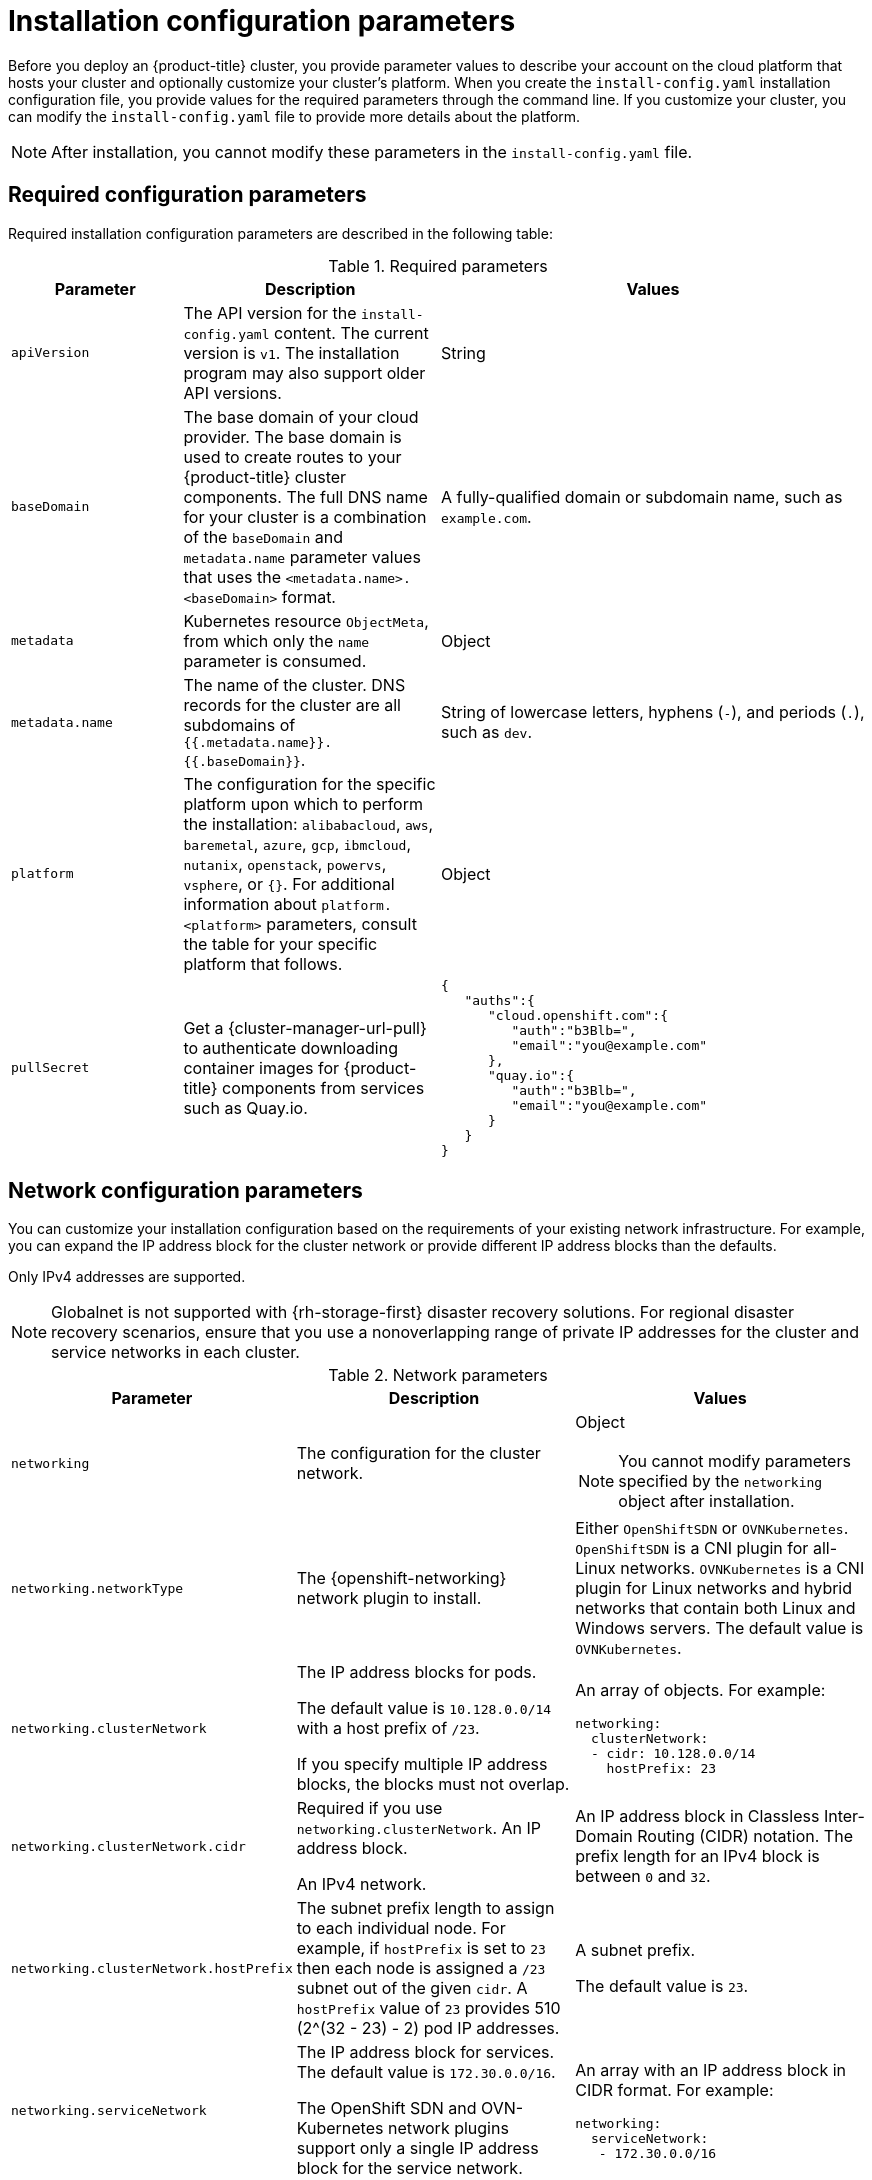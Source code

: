 // Module included in the following assemblies:
//
// * installing/installing_aws/installing-aws-china.adoc
// * installing/installing_aws/installing-aws-customizations.adoc
// * installing/installing_aws/installing-aws-government-region.adoc
// * installing/installing_aws/installing-aws-network-customizations.adoc
// * installing/installing_aws/installing-aws-private.adoc
// * installing/installing_aws/installing-aws-secret-region.adoc
// * installing/installing_aws/installing-aws-vpc.adoc
// * installing/installing_aws/installing-restricted-networks-aws-installer-provisioned.adoc
// * installing/installing_aws/installing-aws-outposts-remote-workers.adoc
// * installing/installing_vsphere/installation-config-parameters-vsphere.adoc
// * installing/installing_gcp/installation-config-parameters-gcp.adoc
// * installing/installing_ibm_z/installation-config-parameters-ibm-z.adoc
// * installing/installing_ibm_power/installation-config-parameters-ibm-power.adoc
// * installing/installing_azure_stack_hub/installation-config-parameters-ash.adoc
// * installing/installing_bare_metal/installation-config-parameters-bare-metal.adoc
// * installing/installing_ibm_cloud_public/installation-config-parameters-ibm-cloud-vps.adoc
// * installing/installing_alibaba/installation-config-parameters-alibaba.adoc
// * installing/installing_ibm_powervs/installation-config-parameters-ibm-power-vs.adoc
// * installing/installing_nutanix/installation-config-parameters-nutanix.adoc
// * installing/installing_openstack/installation-config-parameters-openstack.adoc
// * installing/installing_azure/installation-config-parameters-azure.adoc

ifeval::["{context}" == "installing-aws-customizations"]
:aws:
endif::[]
ifeval::["{context}" == "installing-aws-government-region"]
:aws:
endif::[]
ifeval::["{context}" == "installing-aws-secret-region"]
:aws:
endif::[]
ifeval::["{context}" == "installing-aws-network-customizations"]
:aws:
endif::[]
ifeval::["{context}" == "installing-aws-private"]
:aws:
endif::[]
ifeval::["{context}" == "installing-aws-vpc"]
:aws:
endif::[]
ifeval::["{context}" == "installing-restricted-networks-aws-installer-provisioned"]
:aws:
endif::[]
ifeval::["{context}" == "installing-aws-outposts-remote-workers"]
:aws:
endif::[]
ifeval::["{context}" == "installing-aws-customizations"]
:aws:
endif::[]
ifeval::["{context}" == "installation-config-parameters-vsphere"]
:vsphere:
endif::[]
ifeval::["{context}" == "installation-config-parameters-gcp"]
:gcp:
endif::[]
ifeval::["{context}" == "installation-config-parameters-ibm-z"]
:ibm-z:
endif::[]
ifeval::["{context}" == "installation-config-parameters-ibm-power"]
:ibm-power:
endif::[]
ifeval::["{context}" == "installation-config-parameters-ash"]
:ash:
endif::[]
ifeval::["{context}" == "installation-config-parameters-bare-metal"]
:bare:
endif::[]
ifeval::["{context}" == "installation-config-parameters-ibm-cloud-vpc"]
:ibm-cloud:
endif::[]
ifeval::["{context}" == "installation-config-parameters-alibaba"]
:alibaba-cloud:
endif::[]
ifeval::["{context}" == "installation-config-parameters-ibm-power-vs"]
:ibm-power-vs:
endif::[]
ifeval::["{context}" == "installation-config-parameters-nutanix"]
:nutanix:
endif::[]
ifeval::["{context}" == "installation-config-parameters-openstack"]
:osp:
endif::[]
ifeval::["{context}" == "installation-config-parameters-azure"]
:azure:
endif::[]

:_content-type: CONCEPT
[id="installation-configuration-parameters_{context}"]
ifndef::vsphere,gcp,ibm-z,ibm-power,ash,bare,ibm-cloud,alibaba-cloud,ibm-power-vs,nutanix,osp,azure[]
= Installation configuration parameters
endif::vsphere,gcp,ibm-z,ibm-power,ash,bare,ibm-cloud,alibaba-cloud,ibm-power-vs,nutanix,osp,azure[]

// Managing headings is required as part of the effort for https://issues.redhat.com/browse/OSDOCS-6493.
// This accommodates the existing IA of the installation assemblies, while the improvement is implemented.
// As part of the updates for the last provider, the conditions can be removed and the following heading can be used.
ifdef::vsphere,gcp,ibm-z,ibm-power,ash,bare,ibm-cloud,alibaba-cloud,ibm-power-vs,nutanix,osp,azure[]
= Available installation configuration parameters for {platform}
endif::vsphere,gcp,ibm-z,ibm-power,ash,bare,ibm-cloud,alibaba-cloud,ibm-power-vs,nutanix,osp,azure[]

// If install-config.yaml is generated by openshift-install
// The addition of providers beyond bare,ibm-power,ibm-z,ash is necessary as part of the effort for https://issues.redhat.com/browse/OSDOCS-6493
// This accommodates the existing IA of the installation assemblies, while the improvement is implemented.
// As part of the updates for the last provider, content between lines 277-292 can be completely removed.
ifndef::bare,ibm-power,ibm-z,ash,vsphere,gcp,ibm-cloud,alibaba-cloud,ibm-power-vs,nutanix,osp,azure[]
Before you deploy an {product-title} cluster, you provide parameter values to describe your account on the cloud platform that hosts your cluster and optionally customize your cluster's platform. When you create the `install-config.yaml` installation configuration file, you provide values for the required parameters through the command line. If you customize your cluster, you can modify the `install-config.yaml` file to provide more details about the platform.
endif::bare,ibm-power,ibm-z,ash,vsphere,gcp,ibm-cloud,alibaba-cloud,ibm-power-vs,nutanix,osp,azure[]

// A condition for this note is required as part of the effort for https://issues.redhat.com/browse/OSDOCS-6493.
// This accommodates the existing content for installation assemblies, while the improvement is implemented.
// As part of the updates for the last provider, this note can be removed from the module.
ifndef::vsphere,gcp,ibm-z,ibm-power,ash,bare,ibm-cloud,alibaba-cloud,ibm-power-vs,nutanix,osp,azure[]
[NOTE]
====
After installation, you cannot modify these parameters in the `install-config.yaml` file.
====
endif::vsphere,gcp,ibm-z,ibm-power,ash,bare,ibm-cloud,alibaba-cloud,ibm-power-vs,nutanix,osp,azure[]

// This condition is required as part of the effort for https://issues.redhat.com/browse/OSDOCS-6493.
// As part of the update for each provider, this content applies to the net new provider-specific installation configuration parameter assembly.
// As part of the updates for the last provider, the conditions can be completely removed.
ifdef::vsphere,gcp,ibm-z,ibm-power,ash,bare,ibm-cloud,alibaba-cloud,ibm-power-vs,nutanix,osp,azure[]
The following tables specify the required, optional, and {platform}-specific installation configuration parameters that you can set as part of the installation process.

[NOTE]
====
After installation, you cannot modify these parameters in the `install-config.yaml` file.
====
endif::vsphere,gcp,ibm-z,ibm-power,ash,bare,ibm-cloud,alibaba-cloud,ibm-power-vs,nutanix,osp,azure[]

[id="installation-configuration-parameters-required_{context}"]
== Required configuration parameters

Required installation configuration parameters are described in the following table:

.Required parameters
[cols=".^2,.^3,.^5a",options="header"]
|====
|Parameter|Description|Values

|`apiVersion`
|The API version for the `install-config.yaml` content. The current version is `v1`. The installation program may also support older API versions.
|String

|`baseDomain`
|The base domain of your cloud provider. The base domain is used to create routes to your {product-title} cluster components. The full DNS name for your cluster is a combination of the `baseDomain` and `metadata.name` parameter values that uses the `<metadata.name>.<baseDomain>` format.
|A fully-qualified domain or subdomain name, such as `example.com`.

|`metadata`
|Kubernetes resource `ObjectMeta`, from which only the `name` parameter is consumed.
|Object

|`metadata.name`
|The name of the cluster. DNS records for the cluster are all subdomains of `{{.metadata.name}}.{{.baseDomain}}`.
ifndef::bare,nutanix,vsphere[]
|String of lowercase letters, hyphens (`-`), and periods (`.`), such as `dev`.
endif::bare,nutanix,vsphere[]
ifdef::bare,nutanix,vsphere[]
|String of lowercase letters and hyphens (`-`), such as `dev`.
endif::bare,nutanix,vsphere[]
ifdef::osp[]
The string must be 14 characters or fewer long.
endif::osp[]

|`platform`
|The configuration for the specific platform upon which to perform the installation: `alibabacloud`, `aws`, `baremetal`, `azure`, `gcp`, `ibmcloud`, `nutanix`, `openstack`, `powervs`, `vsphere`, or `{}`. For additional information about `platform.<platform>` parameters, consult the table for your specific platform that follows.
|Object

ifndef::openshift-origin[]
|`pullSecret`
|Get a {cluster-manager-url-pull} to authenticate downloading container images for {product-title} components from services such as Quay.io.
|
[source,json]
----
{
   "auths":{
      "cloud.openshift.com":{
         "auth":"b3Blb=",
         "email":"you@example.com"
      },
      "quay.io":{
         "auth":"b3Blb=",
         "email":"you@example.com"
      }
   }
}
----
endif::[]

|====

[id="installation-configuration-parameters-network_{context}"]
== Network configuration parameters

You can customize your installation configuration based on the requirements of your existing network infrastructure. For example, you can expand the IP address block for the cluster network or provide different IP address blocks than the defaults.

// OSDOCS-1640 - IPv4/IPv6 dual-stack bare metal only
// But only for installer-provisioned
// https://bugzilla.redhat.com/show_bug.cgi?id=2020416
// Once BM UPI supports dual-stack, uncomment all the following conditionals and blocks

ifndef::bare,vsphere[]
Only IPv4 addresses are supported.
endif::[]

ifdef::bare,vsphere[]
* If you use the {openshift-networking} OVN-Kubernetes network plugin, both IPv4 and IPv6 address families are supported.

* If you use the {openshift-networking} OpenShift SDN network plugin, only the IPv4 address family is supported.

ifdef::ibm-cloud[]
[NOTE]
====
IBM Cloud VPC does not support IPv6 address families.
====
endif::ibm-cloud[]

ifdef::vsphere[]
[NOTE]
====
On VMware vSphere, dual-stack networking must specify IPv4 as the primary address family.

The following additional limitations apply to dual-stack networking:

* Nodes report only their IPv6 IP address in `node.status.addresses`
* Nodes with only a single NIC are supported
* Pods configured for host networking report only their IPv6 addresses in `pod.status.IP`
====
endif::vsphere[]

If you configure your cluster to use both IP address families, review the following requirements:

* Both IP families must use the same network interface for the default gateway.

* Both IP families must have the default gateway.

* You must specify IPv4 and IPv6 addresses in the same order for all network configuration parameters. For example, in the following configuration IPv4 addresses are listed before IPv6 addresses.

[source,yaml]
----
networking:
  clusterNetwork:
  - cidr: 10.128.0.0/14
    hostPrefix: 23
  - cidr: fd00:10:128::/56
    hostPrefix: 64
  serviceNetwork:
  - 172.30.0.0/16
  - fd00:172:16::/112
----
endif::[]

[NOTE]
====
Globalnet is not supported with {rh-storage-first} disaster recovery solutions. For regional disaster recovery scenarios, ensure that you use a nonoverlapping range of private IP addresses for the cluster and service networks in each cluster.
====

.Network parameters
[cols=".^2,.^3a,.^3a",options="header"]
|====
|Parameter|Description|Values

|`networking`
|The configuration for the cluster network.
|Object

[NOTE]
====
You cannot modify parameters specified by the `networking` object after installation.
====

|`networking.networkType`
|The {openshift-networking} network plugin to install.
|
ifdef::openshift-origin[]
Either `OpenShiftSDN` or `OVNKubernetes`. The default value is `OVNKubernetes`.
endif::openshift-origin[]
ifndef::openshift-origin[]
ifndef::ibm-power-vs[]
Either `OpenShiftSDN` or `OVNKubernetes`. `OpenShiftSDN` is a CNI plugin for all-Linux networks. `OVNKubernetes` is a CNI plugin for Linux networks and hybrid networks that contain both Linux and Windows servers. The default value is `OVNKubernetes`.
endif::ibm-power-vs[]
ifdef::ibm-power-vs[]
The default value is `OVNKubernetes`.
endif::ibm-power-vs[]
endif::openshift-origin[]

|`networking.clusterNetwork`
|
The IP address blocks for pods.

The default value is `10.128.0.0/14` with a host prefix of `/23`.

If you specify multiple IP address blocks, the blocks must not overlap.
|An array of objects. For example:

[source,yaml]
----
ifndef::bare[]
networking:
  clusterNetwork:
  - cidr: 10.128.0.0/14
    hostPrefix: 23
endif::bare[]
ifdef::bare[]
networking:
  clusterNetwork:
  - cidr: 10.128.0.0/14
    hostPrefix: 23
  - cidr: fd01::/48
    hostPrefix: 64
endif::bare[]
----

|`networking.clusterNetwork.cidr`
|
Required if you use `networking.clusterNetwork`. An IP address block.

ifndef::bare[]
An IPv4 network.
endif::bare[]

ifdef::bare[]
If you use the OpenShift SDN network plugin, specify an IPv4 network. If you use the OVN-Kubernetes network plugin, you can specify IPv4 and IPv6 networks.
endif::bare[]
|
An IP address block in Classless Inter-Domain Routing (CIDR) notation.
The prefix length for an IPv4 block is between `0` and `32`.
ifdef::bare[]
The prefix length for an IPv6 block is between `0` and `128`. For example, `10.128.0.0/14` or `fd01::/48`.
endif::bare[]

|`networking.clusterNetwork.hostPrefix`
|The subnet prefix length to assign to each individual node. For example, if `hostPrefix` is set to `23` then each node is assigned a `/23` subnet out of the given `cidr`. A `hostPrefix` value of `23` provides 510 (2^(32 - 23) - 2) pod IP addresses.
|
A subnet prefix.

ifndef::bare[]
The default value is `23`.
endif::bare[]

ifdef::bare[]
For an IPv4 network the default value is `23`.
For an IPv6 network the default value is `64`. The default value is also the minimum value for IPv6.
endif::bare[]

|`networking.serviceNetwork`
|
The IP address block for services. The default value is `172.30.0.0/16`.

The OpenShift SDN and OVN-Kubernetes network plugins support only a single IP address block for the service network.

ifdef::bare[]
If you use the OVN-Kubernetes network plugin, you can specify an IP address block for both of the IPv4 and IPv6 address families.
endif::bare[]

|
An array with an IP address block in CIDR format. For example:

[source,yaml]
----
ifndef::bare[]
networking:
  serviceNetwork:
   - 172.30.0.0/16
endif::bare[]
ifdef::bare[]
networking:
  serviceNetwork:
   - 172.30.0.0/16
   - fd02::/112
endif::bare[]
----

|`networking.machineNetwork`
|
The IP address blocks for machines.

ifndef::ibm-power-vs[]
If you specify multiple IP address blocks, the blocks must not overlap.
endif::ibm-power-vs[]

ifdef::ibm-z,ibm-power[]
If you specify multiple IP kernel arguments, the `machineNetwork.cidr` value must be the CIDR of the primary network.
endif::ibm-z,ibm-power[]
|An array of objects. For example:

[source,yaml]
----
networking:
  machineNetwork:
  - cidr: 10.0.0.0/16
----

|`networking.machineNetwork.cidr`
|
Required if you use `networking.machineNetwork`. An IP address block. The default value is `10.0.0.0/16` for all platforms other than libvirt and {ibmpowerProductName} Virtual Server. For libvirt, the default value is `192.168.126.0/24`. For {ibmpowerProductName} Virtual Server, the default value is `192.168.0.0/24`.
ifdef::ibm-cloud[]
If you are deploying the cluster to an existing Virtual Private Cloud (VPC), the CIDR must contain the subnets defined in `platform.ibmcloud.controlPlaneSubnets` and `platform.ibmcloud.computeSubnets`.
endif::ibm-cloud[]
|
An IP network block in CIDR notation.

ifndef::bare,ibm-power-vs[]
For example, `10.0.0.0/16`.
endif::bare,ibm-power-vs[]
ifdef::bare[]
For example, `10.0.0.0/16` or `fd00::/48`.
endif::bare[]
ifdef::ibm-power-vs[]
For example, `192.168.0.0/24`.
endif::ibm-power-vs[]

[NOTE]
====
Set the `networking.machineNetwork` to match the CIDR that the preferred NIC resides in.
====

|====

[id="installation-configuration-parameters-optional_{context}"]
== Optional configuration parameters

Optional installation configuration parameters are described in the following table:

.Optional parameters
[cols=".^2,.^3a,.^3a",options="header"]
|====
|Parameter|Description|Values

|`additionalTrustBundle`
|A PEM-encoded X.509 certificate bundle that is added to the nodes' trusted certificate store. This trust bundle may also be used when a proxy has been configured.
|String

|`capabilities`
|Controls the installation of optional core cluster components. You can reduce the footprint of your {product-title} cluster by disabling optional components. For more information, see the "Cluster capabilities" page in _Installing_.
|String array

|`capabilities.baselineCapabilitySet`
|Selects an initial set of optional capabilities to enable. Valid values are `None`, `v4.11`, `v4.12` and `vCurrent`. The default value is `vCurrent`.
|String

|`capabilities.additionalEnabledCapabilities`
|Extends the set of optional capabilities beyond what you specify in `baselineCapabilitySet`. You may specify multiple capabilities in this parameter.
|String array

|`cpuPartitioningMode`
|Enables workload partitioning, which isolates {product-title} services, cluster management workloads, and infrastructure pods to run on a reserved set of CPUs. Workload partitioning can only be enabled during installation and cannot be disabled after installation. While this field enables workload partitioning, it does not configure workloads to use specific CPUs. For more information, see the _Workload partitioning_ page in the _Scalability and Performance_ section.
|`None` or `AllNodes`. `None` is the default value.

|`compute`
|The configuration for the machines that comprise the compute nodes.
|Array of `MachinePool` objects.

ifndef::openshift-origin[]

ifndef::aws,bare,gcp,ibm-power,ibm-z,azure,ibm-power-vs[]
|`compute.architecture`
|Determines the instruction set architecture of the machines in the pool. Currently, clusters with varied architectures are not supported. All pools must specify the same architecture. Valid values are `amd64` (the default).
|String
endif::aws,bare,gcp,ibm-power,ibm-z,azure,ibm-power-vs[]

ifdef::aws,azure,gcp,bare[]
|`compute.architecture`
|Determines the instruction set architecture of the machines in the pool. Currently, clusters with varied architectures are not supported. All pools must specify the same architecture. Valid values are `amd64` and `arm64`. 
ifdef::aws,azure[]
 Not all installation options support the 64-bit ARM architecture. To verify if your installation option is supported on your platform, see _Supported installation methods for different platforms_ in _Selecting a cluster installation method and preparing it for users_.
endif::aws,azure[]
|String
endif::aws,azure,gcp,bare[]

ifdef::ibm-z[]
|`compute.architecture`
|Determines the instruction set architecture of the machines in the pool. Currently, heteregeneous clusters are not supported, so all pools must specify the same architecture. Valid values are `s390x` (the default).
|String
endif::ibm-z[]

ifdef::ibm-power,ibm-power-vs[]
|`compute.architecture`
|Determines the instruction set architecture of the machines in the pool. Currently, heteregeneous clusters are not supported, so all pools must specify the same architecture. Valid values are `ppc64le` (the default).
|String
endif::ibm-power,ibm-power-vs[]
endif::openshift-origin[]

ifdef::openshift-origin[]
|`compute.architecture`
|Determines the instruction set architecture of the machines in the pool. Currently, clusters with varied architectures are not supported. All pools must specify the same architecture. Valid values are `amd64` (the default).
ifdef::aws[]
See _Supported installation methods for different platforms_ in _Installing_ documentation for information about instance availability.
endif::aws[]
|String
endif::openshift-origin[]

|`compute.hyperthreading`
|Whether to enable or disable simultaneous multithreading, or `hyperthreading`, on compute machines. By default, simultaneous multithreading is enabled to increase the performance of your machines' cores.
[IMPORTANT]
====
If you disable simultaneous multithreading, ensure that your capacity planning
accounts for the dramatically decreased machine performance.
====
|`Enabled` or `Disabled`

|`compute.name`
|Required if you use `compute`. The name of the machine pool.
|`worker`

|`compute.platform`
|Required if you use `compute`. Use this parameter to specify the cloud provider to host the worker machines. This parameter value must match the `controlPlane.platform` parameter value.
ifdef::ibm-power-vs[]
Example usage, `compute.platform.powervs.sysType`.
endif::ibm-power-vs[]
|`alibabacloud`, `aws`, `azure`, `gcp`, `ibmcloud`, `nutanix`, `openstack`, `powervs`, `vsphere`, or `{}`

|`compute.replicas`
|The number of compute machines, which are also known as worker machines, to provision.
|A positive integer greater than or equal to `2`. The default value is `3`.

|`featureSet`
|Enables the cluster for a feature set. A feature set is a collection of {product-title} features that are not enabled by default. For more information about enabling a feature set during installation, see "Enabling features using feature gates".
|String. The name of the feature set to enable, such as `TechPreviewNoUpgrade`.

|`controlPlane`
|The configuration for the machines that comprise the control plane.
|Array of `MachinePool` objects.

ifndef::openshift-origin[]
ifndef::aws,bare,gcp,ibm-z,ibm-power,azure,ibm-power-vs[]
|`controlPlane.architecture`
|Determines the instruction set architecture of the machines in the pool. Currently, clusters with varied architectures are not supported. All pools must specify the same architecture. Valid values are `amd64` (the default).
|String
endif::aws,bare,gcp,ibm-z,ibm-power,azure,ibm-power-vs[]

ifdef::aws,azure,gcp,bare[]
|`controlPlane.architecture`
|Determines the instruction set architecture of the machines in the pool. Currently, clusters with varied architectures are not supported. All pools must specify the same architecture. Valid values are `amd64` and `arm64`. 
ifdef::aws,azure[]
 Not all installation options support the 64-bit ARM architecture. To verify if your installation option is supported on your platform, see _Supported installation methods for different platforms_ in _Selecting a cluster installation method and preparing it for users_.
endif::aws,azure[]
|String
endif::aws,azure,gcp,bare[]

ifdef::ibm-z[]
|`controlPlane.architecture`
|Determines the instruction set architecture of the machines in the pool. Currently, heterogeneous clusters are not supported, so all pools must specify the same architecture. Valid values are `s390x` (the default).
|String
endif::ibm-z[]

ifdef::ibm-power,ibm-power-vs[]
|`controlPlane.architecture`
|Determines the instruction set architecture of the machines in the pool. Currently, heterogeneous clusters are not supported, so all pools must specify the same architecture. Valid values are `ppc64le` (the default).
|String
endif::ibm-power,ibm-power-vs[]
endif::openshift-origin[]

ifdef::openshift-origin[]
|`controlPlane.architecture`
|Determines the instruction set architecture of the machines in the pool. Currently, clusters with varied architectures are not supported. All pools must specify the same architecture. Valid values are `amd64`.
ifdef::aws[]
See _Supported installation methods for different platforms_ in _Installing_ documentation for information about instance availability.
endif::aws[]
|String
endif::openshift-origin[]

|`controlPlane.hyperthreading`
|Whether to enable or disable simultaneous multithreading, or `hyperthreading`, on control plane machines. By default, simultaneous multithreading is enabled to increase the performance of your machines' cores.
[IMPORTANT]
====
If you disable simultaneous multithreading, ensure that your capacity planning
accounts for the dramatically decreased machine performance.
====
|`Enabled` or `Disabled`

|`controlPlane.name`
|Required if you use `controlPlane`. The name of the machine pool.
|`master`

|`controlPlane.platform`
|Required if you use `controlPlane`. Use this parameter to specify the cloud provider that hosts the control plane machines. This parameter value must match the `compute.platform` parameter value.
ifdef::ibm-power-vs[]
Example usage, `controlPlane.platform.powervs.processors`.
endif::ibm-power-vs[]
|`alibabacloud`, `aws`, `azure`, `gcp`, `ibmcloud`, `nutanix`, `openstack`, `powervs`, `vsphere`, or `{}`

|`controlPlane.replicas`
|The number of control plane machines to provision.
|The only supported value is `3`, which is the default value.

|`credentialsMode`
|The Cloud Credential Operator (CCO) mode. If no mode is specified, the CCO dynamically tries to determine the capabilities of the provided credentials, with a preference for mint mode on the platforms where multiple modes are supported.
ifdef::gcp[If you are installing on GCP into a shared virtual private cloud (VPC), `credentialsMode` must be set to `Passthrough` or `Manual`.]
[NOTE]
====
If your AWS account has service control policies (SCP) enabled, you must configure the `credentialsMode` parameter to `Mint`, `Passthrough`, or `Manual`.
====
|`Mint`, `Passthrough`, `Manual` or an empty string (`""`).
[NOTE]
====
Not all CCO modes are supported for all cloud providers. For more information about CCO modes, see the _Managing cloud provider credentials_ entry in the _Authentication and authorization_ content.
====
ifndef::openshift-origin,ibm-power-vs[]
|`fips`
|Enable or disable FIPS mode. The default is `false` (disabled). If FIPS mode is enabled, the {op-system-first} machines that {product-title} runs on bypass the default Kubernetes cryptography suite and use the cryptography modules that are provided with {op-system} instead.
[IMPORTANT]
====
To enable FIPS mode for your cluster, you must run the installation program from a {op-system-base-full} computer configured to operate in FIPS mode. For more information about configuring FIPS mode on RHEL, see link:https://access.redhat.com/documentation/en-us/red_hat_enterprise_linux/9/html/security_hardening/assembly_installing-the-system-in-fips-mode_security-hardening[Installing the system in FIPS mode]. The use of FIPS validated or Modules In Process cryptographic libraries is only supported on {product-title} deployments on the `x86_64`, `ppc64le`, and `s390x` architectures.
====
[NOTE]
====
If you are using Azure File storage, you cannot enable FIPS mode.
====
|`false` or `true`
endif::openshift-origin,ibm-power-vs[]
|`imageContentSources`
|Sources and repositories for the release-image content.
|Array of objects. Includes a `source` and, optionally, `mirrors`, as described in the following rows of this table.

|`imageContentSources.source`
|Required if you use `imageContentSources`. Specify the repository that users refer to, for example, in image pull specifications.
|String

|`imageContentSources.mirrors`
|Specify one or more repositories that may also contain the same images.
|Array of strings

ifndef::openshift-origin[]
ifdef::aws[]
|`platform.aws.lbType`
|Required to set the NLB load balancer type in AWS. Valid values are `Classic` or `NLB`. If no value is specified, the installation program defaults to `Classic`. The installation program sets the value provided here in the ingress cluster configuration object. If you do not specify a load balancer type for other Ingress Controllers, they use the type set in this parameter.
|`Classic` or `NLB`. The default value is `Classic`.
endif::aws[]
endif::openshift-origin[]

|`publish`
|How to publish or expose the user-facing endpoints of your cluster, such as the Kubernetes API, OpenShift routes.
|
ifdef::aws,azure,gcp,ibm-cloud[]
`Internal` or `External`. To deploy a private cluster, which cannot be accessed from the internet, set `publish` to `Internal`. The default value is `External`.
endif::[]
ifndef::aws,azure,gcp,ibm-cloud[]
`Internal` or `External`. The default value is `External`.

Setting this field to `Internal` is not supported on non-cloud platforms.
ifndef::ibm-power-vs[]
ifeval::[{product-version} <= 4.7]
[IMPORTANT]
====
If the value of the field is set to `Internal`, the cluster will become non-functional. For more information, refer to link:https://bugzilla.redhat.com/show_bug.cgi?id=1953035[BZ#1953035].
====
endif::[]
endif::ibm-power-vs[]
endif::[]

|`sshKey`
| The SSH key or keys to authenticate access your cluster machines.
[NOTE]
====
For production {product-title} clusters on which you want to perform installation debugging or disaster recovery, specify an SSH key that your `ssh-agent` process uses.
====
a|One or more keys. For example:
```
sshKey:
  <key1>
  <key2>
  <key3>
```
|====

ifdef::aws[]
[id="installation-configuration-parameters-optional-aws_{context}"]
== Optional AWS configuration parameters

Optional AWS configuration parameters are described in the following table:

.Optional AWS parameters
[cols=".^2,.^3,.^5a",options="header"]
|====
|Parameter|Description|Values

|`compute.platform.aws.amiID`
|The AWS AMI used to boot compute machines for the cluster. This is required for regions that require a custom {op-system} AMI.
|Any published or custom {op-system} AMI that belongs to the set AWS region. See _{op-system} AMIs for AWS infrastructure_ for available AMI IDs.

|`compute.platform.aws.iamRole`
|A pre-existing AWS IAM role applied to the compute machine pool instance profiles. You can use these fields to match naming schemes and include predefined permissions boundaries for your IAM roles. If undefined, the installation program creates a new IAM role.
|The name of a valid AWS IAM role.

|`compute.platform.aws.rootVolume.iops`
|The Input/Output Operations Per Second (IOPS) that is reserved for the root volume.
|Integer, for example `4000`.

|`compute.platform.aws.rootVolume.size`
|The size in GiB of the root volume.
|Integer, for example `500`.

|`compute.platform.aws.rootVolume.type`
|The type of the root volume.
|Valid link:https://docs.aws.amazon.com/AWSEC2/latest/UserGuide/EBSVolumeTypes.html[AWS EBS volume type],
such as `io1`.

|`compute.platform.aws.rootVolume.kmsKeyARN`
|The Amazon Resource Name (key ARN) of a KMS key. This is required to encrypt operating system volumes of worker nodes with a specific KMS key.
|Valid link:https://docs.aws.amazon.com/kms/latest/developerguide/find-cmk-id-arn.html[key ID or the key ARN].

|`compute.platform.aws.type`
|The EC2 instance type for the compute machines.
|Valid AWS instance type, such as `m4.2xlarge`. See the *Supported AWS machine types* table that follows.
//add an xref when possible.

|`compute.platform.aws.zones`
|The availability zones where the installation program creates machines for the compute machine pool. If you provide your own VPC, you must provide a subnet in that availability zone.
|A list of valid AWS availability zones, such as `us-east-1c`, in a
link:https://yaml.org/spec/1.2/spec.html#sequence//[YAML sequence].

|`compute.aws.region`
|The AWS region that the installation program creates compute resources in.
|Any valid link:https://docs.aws.amazon.com/general/latest/gr/rande.html[AWS region], such as `us-east-1`. You can use the AWS CLI to access the regions available based on your selected instance type. For example:
[source,terminal]
----
aws ec2 describe-instance-type-offerings --filters Name=instance-type,Values=c7g.xlarge
----
ifndef::openshift-origin[]
[IMPORTANT]
====
When running on ARM based AWS instances, ensure that you enter a region where AWS Graviton processors are available. See link:https://aws.amazon.com/ec2/graviton/#Global_availability[Global availability] map in the AWS documentation. Currently, AWS Graviton3 processors are only available in some regions.
====
endif::openshift-origin[]


|`controlPlane.platform.aws.amiID`
|The AWS AMI used to boot control plane machines for the cluster. This is required for regions that require a custom {op-system} AMI.
|Any published or custom {op-system} AMI that belongs to the set AWS region. See _{op-system} AMIs for AWS infrastructure_ for available AMI IDs.

|`controlPlane.platform.aws.iamRole`
|A pre-existing AWS IAM role applied to the control plane machine pool instance profiles. You can use these fields to match naming schemes and include predefined permissions boundaries for your IAM roles. If undefined, the installation program creates a new IAM role.
|The name of a valid AWS IAM role.

|`controlPlane.platform.aws.rootVolume.kmsKeyARN`
|The Amazon Resource Name (key ARN) of a KMS key. This is required to encrypt operating system volumes of control plane nodes with a specific KMS key.
|Valid link:https://docs.aws.amazon.com/kms/latest/developerguide/find-cmk-id-arn.html[key ID and the key ARN].

|`controlPlane.platform.aws.type`
|The EC2 instance type for the control plane machines.
|Valid AWS instance type, such as `m6i.xlarge`. See the *Supported AWS machine types* table that follows.
//add an xref when possible

|`controlPlane.platform.aws.zones`
|The availability zones where the installation program creates machines for the
control plane machine pool.
|A list of valid AWS availability zones, such as `us-east-1c`, in a link:https://yaml.org/spec/1.2/spec.html#sequence//[YAML sequence].

|`controlPlane.aws.region`
|The AWS region that the installation program creates control plane resources in.
|Valid link:https://docs.aws.amazon.com/general/latest/gr/rande.html[AWS region], such as `us-east-1`.

|`platform.aws.amiID`
|The AWS AMI used to boot all machines for the cluster. If set, the AMI must
belong to the same region as the cluster. This is required for regions that require a custom {op-system} AMI.
|Any published or custom {op-system} AMI that belongs to the set AWS region. See _{op-system} AMIs for AWS infrastructure_ for available AMI IDs.

|`platform.aws.hostedZone`
|An existing Route 53 private hosted zone for the cluster. You can only use a pre-existing hosted zone when also supplying your own VPC. The hosted zone must already be associated with the user-provided VPC before installation. Also, the domain of the hosted zone must be the cluster domain or a parent of the cluster domain. If undefined, the installation program creates a new hosted zone.
|String, for example `Z3URY6TWQ91KVV`.

|`platform.aws.serviceEndpoints.name`
|The AWS service endpoint name. Custom endpoints are only required for cases
where alternative AWS endpoints, like FIPS, must be used. Custom API endpoints
can be specified for EC2, S3, IAM, Elastic Load Balancing, Tagging, Route 53,
and STS AWS services.
|Valid link:https://docs.aws.amazon.com/general/latest/gr/rande.html[AWS service endpoint] name.

|`platform.aws.serviceEndpoints.url`
|The AWS service endpoint URL. The URL must use the `https` protocol and the
host must trust the certificate.
|Valid link:https://docs.aws.amazon.com/general/latest/gr/rande.html[AWS service endpoint] URL.

|`platform.aws.userTags`
|A map of keys and values that the installation program adds as tags to all resources that it creates.
|Any valid YAML map, such as key value pairs in the `<key>: <value>` format. For more information about AWS tags, see link:https://docs.aws.amazon.com/AWSEC2/latest/UserGuide/Using_Tags.html[Tagging Your Amazon EC2 Resources] in the AWS documentation.

[NOTE]
====
You can add up to 25 user defined tags during installation. The remaining 25 tags are reserved for {product-title}.
====

|`platform.aws.propagateUserTags`
| A flag that directs in-cluster Operators to include the specified user tags in the tags of the AWS resources that the Operators create.
| Boolean values, for example `true` or `false`.


|`platform.aws.subnets`
|If you provide the VPC instead of allowing the installation program to create the VPC for you, specify the subnet for the cluster to use. The subnet must be part of the same `machineNetwork[].cidr` ranges that you specify.

For a standard cluster, specify a public and a private subnet for each availability zone.

For a private cluster, specify a private subnet for each availability zone.

For clusters that use AWS Local Zones, you must add AWS Local Zone subnets to this list to ensure edge machine pool creation.
|Valid subnet IDs.

|`PreserveBootstrapIgnition`
|Prevents the S3 bucket from being deleted after completion of bootstrapping.
|`true` or `false`. The default value is `false`, which results in the S3 bucket being deleted.

|====
endif::aws[]

ifdef::osp[]
[id="installation-configuration-parameters-additional-osp_{context}"]
== Additional {rh-openstack-first} configuration parameters

Additional {rh-openstack} configuration parameters are described in the following table:

.Additional {rh-openstack} parameters
[cols=".^2m,.^3a,^5a",options="header"]
|====
|Parameter|Description|Values

|`compute.platform.openstack.rootVolume.size`
|For compute machines, the size in gigabytes of the root volume. If you do not set this value, machines use ephemeral storage.
|Integer, for example `30`.

|`compute.platform.openstack.rootVolume.types`
|For compute machines, the root volume types.
|A list of strings, for example, {`performance-host1`, `performance-host2`, `performance-host3`}. ^[1]^

|`compute.platform.openstack.rootVolume.type`
|For compute machines, the root volume's type. This property is deprecated and is replaced by `compute.platform.openstack.rootVolume.types`.
|String, for example, `performance`. ^[2]^

|`compute.platform.openstack.rootVolume.zones`
|For compute machines, the Cinder availability zone to install root volumes on. If you do not set a value for this parameter, the installation program selects the default availability zone. This parameter is mandatory when `compute.platform.openstack.zones` is defined.
|A list of strings, for example `["zone-1", "zone-2"]`.

|`controlPlane.platform.openstack.rootVolume.size`
|For control plane machines, the size in gigabytes of the root volume. If you do not set this value, machines use ephemeral storage.
|Integer, for example `30`.

|`controlPlane.platform.openstack.rootVolume.types`
|For control plane machines, the root volume types.
|A list of strings, for example, {`performance-host1`, `performance-host2`, `performance-host3`}. ^[1]^

|`controlPlane.platform.openstack.rootVolume.type`
|For control plane machines, the root volume's type. This property is deprecated and is replaced by `compute.platform.openstack.rootVolume.types`.
|String, for example, `performance`. ^[2]^

|`controlPlane.platform.openstack.rootVolume.zones`
|For control plane machines, the Cinder availability zone to install root volumes on. If you do not set this value, the installation program selects the default availability zone. This parameter is mandatory when `controlPlane.platform.openstack.zones` is defined.
|A list of strings, for example `["zone-1", "zone-2"]`.

|`platform.openstack.cloud`
|The name of the {rh-openstack} cloud to use from the list of clouds in the
`clouds.yaml` file.
|String, for example `MyCloud`.

|`platform.openstack.externalNetwork`
|The {rh-openstack} external network name to be used for installation.
|String, for example `external`.

|`platform.openstack.computeFlavor`
|The {rh-openstack} flavor to use for control plane and compute machines.

This property is deprecated. To use a flavor as the default for all machine pools, add it as the value of the `type` key in the `platform.openstack.defaultMachinePlatform` property. You can also set a flavor value for each machine pool individually.

|String, for example `m1.xlarge`.
|====

. If the machine pool defines `zones`, the count of types can either be a single item or match the number of items in `zones`. For example, the count of types cannot be 2 if there are 3 items in `zones`.

. If you have any existing reference to this property, the installer populates the corresponding value in the `controlPlane.platform.openstack.rootVolume.types` field.


[id="installation-configuration-parameters-optional-osp_{context}"]
== Optional {rh-openstack} configuration parameters

Optional {rh-openstack} configuration parameters are described in the following table:

.Optional {rh-openstack} parameters
[%header, cols=".^2,.^3,.^5a"]
|====
|Parameter|Description|Values

|`compute.platform.openstack.additionalNetworkIDs`
|Additional networks that are associated with compute machines. Allowed address pairs are not created for additional networks.
|A list of one or more UUIDs as strings. For example, `fa806b2f-ac49-4bce-b9db-124bc64209bf`.

|`compute.platform.openstack.additionalSecurityGroupIDs`
|Additional security groups that are associated with compute machines.
|A list of one or more UUIDs as strings. For example, `7ee219f3-d2e9-48a1-96c2-e7429f1b0da7`.

|`compute.platform.openstack.zones`
|{rh-openstack} Compute (Nova) availability zones (AZs) to install machines on. If this parameter is not set, the installation program relies on the default settings for Nova that the {rh-openstack} administrator configured.

On clusters that use Kuryr, {rh-openstack} Octavia does not support availability zones. Load balancers and, if you are using the Amphora provider driver, {product-title} services that rely on Amphora VMs, are not created according to the value of this property.
|A list of strings. For example, `["zone-1", "zone-2"]`.

|`compute.platform.openstack.serverGroupPolicy`
|Server group policy to apply to the group that will contain the compute machines in the pool. You cannot change server group policies or affiliations after creation. Supported options include `anti-affinity`, `soft-affinity`, and `soft-anti-affinity`. The default value is `soft-anti-affinity`.

An `affinity` policy prevents migrations and therefore affects {rh-openstack} upgrades. The `affinity` policy is not supported.

If you use a strict `anti-affinity` policy, an additional {rh-openstack} host is required during instance migration.
|A server group policy to apply to the machine pool. For example, `soft-affinity`.

|`controlPlane.platform.openstack.additionalNetworkIDs`
|Additional networks that are associated with control plane machines. Allowed address pairs are not created for additional networks.

Additional networks that are attached to a control plane machine are also attached to the bootstrap node.
|A list of one or more UUIDs as strings. For example, `fa806b2f-ac49-4bce-b9db-124bc64209bf`.

|`controlPlane.platform.openstack.additionalSecurityGroupIDs`
|Additional security groups that are associated with control plane machines.
|A list of one or more UUIDs as strings. For example, `7ee219f3-d2e9-48a1-96c2-e7429f1b0da7`.

|`controlPlane.platform.openstack.zones`
|{rh-openstack} Compute (Nova) availability zones (AZs) to install machines on. If this parameter is not set, the installation program relies on the default settings for Nova that the {rh-openstack} administrator configured.

On clusters that use Kuryr, {rh-openstack} Octavia does not support availability zones. Load balancers and, if you are using the Amphora provider driver, {product-title} services that rely on Amphora VMs, are not created according to the value of this property.
|A list of strings. For example, `["zone-1", "zone-2"]`.

|`controlPlane.platform.openstack.serverGroupPolicy`
|Server group policy to apply to the group that will contain the control plane machines in the pool. You cannot change server group policies or affiliations after creation. Supported options include `anti-affinity`, `soft-affinity`, and `soft-anti-affinity`. The default value is `soft-anti-affinity`.

An `affinity` policy prevents migrations, and therefore affects {rh-openstack} upgrades. The `affinity` policy is not supported.

If you use a strict `anti-affinity` policy, an additional {rh-openstack} host is required during instance migration.
|A server group policy to apply to the machine pool. For example, `soft-affinity`.

|`platform.openstack.clusterOSImage`
|The location from which the installation program downloads the {op-system} image.

You must set this parameter to perform an installation in a restricted network.
|An HTTP or HTTPS URL, optionally with an SHA-256 checksum.

For example, `\http://mirror.example.com/images/rhcos-43.81.201912131630.0-openstack.x86_64.qcow2.gz?sha256=ffebbd68e8a1f2a245ca19522c16c86f67f9ac8e4e0c1f0a812b068b16f7265d`.
The value can also be the name of an existing Glance image, for example `my-rhcos`.

|`platform.openstack.clusterOSImageProperties`
|Properties to add to the installer-uploaded ClusterOSImage in Glance. This property is ignored if `platform.openstack.clusterOSImage` is set to an existing Glance image.

You can use this property to exceed the default persistent volume (PV) limit for {rh-openstack} of 26 PVs per node. To exceed the limit, set the `hw_scsi_model` property value to `virtio-scsi` and the `hw_disk_bus` value to  `scsi`.

You can also use this property to enable the QEMU guest agent by including the `hw_qemu_guest_agent` property with a value of `yes`.
|A list of key-value string pairs. For example, `["hw_scsi_model": "virtio-scsi", "hw_disk_bus": "scsi"]`.

|`platform.openstack.defaultMachinePlatform`
|The default machine pool platform configuration.
|
[source,json]
----
{
   "type": "ml.large",
   "rootVolume": {
      "size": 30,
      "type": "performance"
   }
}
----

|`platform.openstack.ingressFloatingIP`
|An existing floating IP address to associate with the Ingress port. To use this property, you must also define the `platform.openstack.externalNetwork` property.
|An IP address, for example `128.0.0.1`.

|`platform.openstack.apiFloatingIP`
|An existing floating IP address to associate with the API load balancer. To use this property, you must also define the `platform.openstack.externalNetwork` property.
|An IP address, for example `128.0.0.1`.

|`platform.openstack.externalDNS`
|IP addresses for external DNS servers that cluster instances use for DNS resolution.
|A list of IP addresses as strings. For example, `["8.8.8.8", "192.168.1.12"]`.

|`platform.openstack.loadbalancer`
|Whether or not to use the default, internal load balancer. If the value is set to `UserManaged`, this default load balancer is disabled so that you can deploy a cluster that uses an external, user-managed load balancer. If the parameter is not set, or if the value is `OpenShiftManagedDefault`, the cluster uses the default load balancer.
|`UserManaged` or `OpenShiftManagedDefault`.

|`platform.openstack.machinesSubnet`
|The UUID of a {rh-openstack} subnet that the cluster's nodes use. Nodes and virtual IP (VIP) ports are created on this subnet.

The first item in `networking.machineNetwork` must match the value of `machinesSubnet`.

If you deploy to a custom subnet, you cannot specify an external DNS server to the {product-title} installer. Instead, link:https://access.redhat.com/documentation/en-us/red_hat_openstack_platform/16.0/html/command_line_interface_reference/subnet[add DNS to the subnet in {rh-openstack}].

|A UUID as a string. For example, `fa806b2f-ac49-4bce-b9db-124bc64209bf`.
|====
endif::osp[]

ifdef::azure[]
[id="installation-configuration-parameters-additional-azure_{context}"]
== Additional Azure configuration parameters

Additional Azure configuration parameters are described in the following table.

[NOTE]
====
By default, if you specify availability zones in the `install-config.yaml` file, the installation program distributes the control plane machines and the compute machines across link:https://azure.microsoft.com/en-us/global-infrastructure/availability-zones/[these availability zones]
within link:https://azure.microsoft.com/en-us/global-infrastructure/regions[a region]. To ensure high availability for your cluster, select a region with at least three availability zones. If your region contains fewer than three availability zones, the installation program places more than one control plane machine in the available zones.
====

.Additional Azure parameters
[cols=".^2,.^3a,.^3a",options="header"]
|====
|Parameter|Description|Values

|`compute.platform.azure.encryptionAtHost`
|Enables host-level encryption for compute machines. You can enable this encryption alongside user-managed server-side encryption. This feature encrypts temporary, ephemeral, cached and un-managed disks on the VM host. This is not a prerequisite for user-managed server-side encryption.
|`true` or `false`. The default is `false`.

|`compute.platform.azure.osDisk.diskSizeGB`
|The Azure disk size for the VM.
|Integer that represents the size of the disk in GB. The default is `128`.

|`compute.platform.azure.osDisk.diskType`
|Defines the type of disk.
|`standard_LRS`, `premium_LRS`, or `standardSSD_LRS`. The default is `premium_LRS`.

|`compute.platform.azure.ultraSSDCapability`
|Enables the use of Azure ultra disks for persistent storage on compute nodes. This requires that your Azure region and zone have ultra disks available.
|`Enabled`, `Disabled`. The default is `Disabled`.

|`compute.platform.azure.osDisk.diskEncryptionSet.resourceGroup`
|The name of the Azure resource group that contains the disk encryption set from the installation prerequisites. This resource group should be different from the resource group where you install the cluster to avoid deleting your Azure encryption key when the cluster is destroyed. This value is only necessary if you intend to install the cluster with user-managed disk encryption.
|String, for example `production_encryption_resource_group`.

|`compute.platform.azure.osDisk.diskEncryptionSet.name`
|The name of the disk encryption set that contains the encryption key from the installation prerequisites.
|String, for example `production_disk_encryption_set`.

|`compute.platform.azure.osDisk.diskEncryptionSet.subscriptionId`
|Defines the Azure subscription of the disk encryption set where the disk encryption set resides. This secondary disk encryption set is used to encrypt compute machines.
|String, in the format `00000000-0000-0000-0000-000000000000`.

|`compute.platform.azure.vmNetworkingType`
|Enables accelerated networking. Accelerated networking enables single root I/O virtualization (SR-IOV) to a VM, improving its networking performance. If instance type of compute machines support `Accelerated` networking, by default, the installer enables `Accelerated` networking, otherwise the default networking type is `Basic`.
|`Accelerated` or `Basic`.

|`compute.platform.azure.type`
|Defines the Azure instance type for compute machines.
|String

|`compute.platform.azure.zones`
|The availability zones where the installation program creates compute machines.
|String list

|`controlPlane.platform.azure.type`
|Defines the Azure instance type for control plane machines.
|String

|`controlPlane.platform.azure.zones`
|The availability zones where the installation program creates control plane machines.
|String list

|`platform.azure.defaultMachinePlatform.encryptionAtHost`
|Enables host-level encryption for compute machines. You can enable this encryption alongside user-managed server-side encryption. This feature encrypts temporary, ephemeral, cached, and un-managed disks on the VM host. This parameter is not a prerequisite for user-managed server-side encryption.
|`true` or `false`. The default is `false`.

|`platform.azure.defaultMachinePlatform.osDisk.diskEncryptionSet.name`
|The name of the disk encryption set that contains the encryption key from the installation prerequisites.
|String, for example, `production_disk_encryption_set`.

|`platform.azure.defaultMachinePlatform.osDisk.diskEncryptionSet.resourceGroup`
|The name of the Azure resource group that contains the disk encryption set from the installation prerequisites. To avoid deleting your Azure encryption key when the cluster is destroyed, this resource group must be different from the resource group where you install the cluster. This value is necessary only if you intend to install the cluster with user-managed disk encryption.
|String, for example, `production_encryption_resource_group`.

|`platform.azure.defaultMachinePlatform.osDisk.diskEncryptionSet.subscriptionId`
|Defines the Azure subscription of the disk encryption set where the disk encryption set resides. This secondary disk encryption set is used to encrypt compute machines.
|String, in the format `00000000-0000-0000-0000-000000000000`.

|`platform.azure.defaultMachinePlatform.osDisk.diskSizeGB`
|The Azure disk size for the VM.
|Integer that represents the size of the disk in GB. The default is `128`.

|`platform.azure.defaultMachinePlatform.osDisk.diskType`
|Defines the type of disk.
|`premium_LRS` or `standardSSD_LRS`. The default is `premium_LRS`.

|`platform.azure.defaultMachinePlatform.type`
|The Azure instance type for control plane and compute machines.
|The Azure instance type.

|`platform.azure.defaultMachinePlatform.zones`
|The availability zones where the installation program creates compute and control plane machines.
|String list.

|`controlPlane.platform.azure.encryptionAtHost`
|Enables host-level encryption for control plane machines. You can enable this encryption alongside user-managed server-side encryption. This feature encrypts temporary, ephemeral, cached and un-managed disks on the VM host. This is not a prerequisite for user-managed server-side encryption.
|`true` or `false`. The default is `false`.

|`controlPlane.platform.azure.osDisk.diskEncryptionSet.resourceGroup`
|The name of the Azure resource group that contains the disk encryption set from the installation prerequisites. This resource group should be different from the resource group where you install the cluster to avoid deleting your Azure encryption key when the cluster is destroyed. This value is only necessary if you intend to install the cluster with user-managed disk encryption.
|String, for example `production_encryption_resource_group`.

|`controlPlane.platform.azure.osDisk.diskEncryptionSet.name`
|The name of the disk encryption set that contains the encryption key from the installation prerequisites.
|String, for example `production_disk_encryption_set`.

|`controlPlane.platform.azure.osDisk.diskEncryptionSet.subscriptionId`
|Defines the Azure subscription of the disk encryption set where the disk encryption set resides. This secondary disk encryption set is used to encrypt control plane machines.
|String, in the format `00000000-0000-0000-0000-000000000000`.

|`controlPlane.platform.azure.osDisk.diskSizeGB`
|The Azure disk size for the VM.
|Integer that represents the size of the disk in GB. The default is `1024`.

|`controlPlane.platform.azure.osDisk.diskType`
|Defines the type of disk.
|`premium_LRS` or `standardSSD_LRS`. The default is `premium_LRS`.

|`controlPlane.platform.azure.ultraSSDCapability`
|Enables the use of Azure ultra disks for persistent storage on control plane machines. This requires that your Azure region and zone have ultra disks available.
|`Enabled`, `Disabled`. The default is `Disabled`.

|`controlPlane.platform.azure.vmNetworkingType`
|Enables accelerated networking. Accelerated networking enables single root I/O virtualization (SR-IOV) to a VM, improving its networking performance. If instance type of control plane machines support `Accelerated` networking, by default, the installer enables `Accelerated` networking, otherwise the default networking type is `Basic`.
|`Accelerated` or `Basic`.

|`platform.azure.baseDomainResourceGroupName`
|The name of the resource group that contains the DNS zone for your base domain.
|String, for example `production_cluster`.

|`platform.azure.resourceGroupName`
| The name of an already existing resource group to install your cluster to. This resource group must be empty and only used for this specific cluster; the cluster components assume ownership of all resources in the resource group. If you limit the service principal scope of the installation program to this resource group, you must ensure all other resources used by the installation program in your environment have the necessary permissions, such as the public DNS zone and virtual network. Destroying the cluster by using the installation program deletes this resource group.
|String, for example `existing_resource_group`.

|`platform.azure.outboundType`
|The outbound routing strategy used to connect your cluster to the internet. If
you are using user-defined routing, you must have pre-existing networking
available where the outbound routing has already been configured prior to
installing a cluster. The installation program is not responsible for
configuring user-defined routing.
|`LoadBalancer` or `UserDefinedRouting`. The default is `LoadBalancer`.

|`platform.azure.region`
|The name of the Azure region that hosts your cluster.
|Any valid region name, such as `centralus`.

|`platform.azure.zone`
|List of availability zones to place machines in. For high availability, specify
at least two zones.
|List of zones, for example `["1", "2", "3"]`.

|`platform.azure.defaultMachinePlatform.ultraSSDCapability`
|Enables the use of Azure ultra disks for persistent storage on control plane and compute machines. This requires that your Azure region and zone have ultra disks available.
|`Enabled`, `Disabled`. The default is `Disabled`.

|`platform.azure.networkResourceGroupName`
|The name of the resource group that contains the existing VNet that you want to deploy your cluster to. This name cannot be the same as the `platform.azure.baseDomainResourceGroupName`.
|String.

|`platform.azure.virtualNetwork`
|The name of the existing VNet that you want to deploy your cluster to.
|String.

|`platform.azure.controlPlaneSubnet`
|The name of the existing subnet in your VNet that you want to deploy your control plane machines to.
|Valid CIDR, for example `10.0.0.0/16`.

|`platform.azure.computeSubnet`
|The name of the existing subnet in your VNet that you want to deploy your compute machines to.
|Valid CIDR, for example `10.0.0.0/16`.

|`platform.azure.cloudName`
|The name of the Azure cloud environment that is used to configure the Azure SDK with the appropriate Azure API endpoints. If empty, the default value `AzurePublicCloud` is used.
|Any valid cloud environment, such as `AzurePublicCloud` or `AzureUSGovernmentCloud`.

|`platform.azure.defaultMachinePlatform.vmNetworkingType`
|Enables accelerated networking. Accelerated networking enables single root I/O virtualization (SR-IOV) to a VM, improving its networking performance.
|`Accelerated` or `Basic`. If instance type of control plane and compute machines support `Accelerated` networking, by default, the installer enables `Accelerated` networking, otherwise the default networking type is `Basic`.

|====

[NOTE]
====
You cannot customize
link:https://azure.microsoft.com/en-us/global-infrastructure/availability-zones/[Azure Availability Zones]
or
link:https://docs.microsoft.com/en-us/azure/azure-resource-manager/resource-group-using-tags[Use tags to organize your Azure resources]
with an Azure cluster.
====
endif::azure[]

ifdef::gcp[]
[id="installation-configuration-parameters-additional-gcp_{context}"]
== Additional Google Cloud Platform (GCP) configuration parameters

Additional GCP configuration parameters are described in the following table:

.Additional GCP parameters
[cols=".^1,.^6a,.^3a",options="header"]
|====
|Parameter|Description|Values

|`controlPlane.platform.gcp.osImage.project`
|Optional. By default, the installation program downloads and installs the {op-system-first} image that is used to boot control plane machines. You can override the default behavior by specifying the location of a custom {op-system} image that the installation program is to use for control plane machines only.
|String. The name of GCP project where the image is located.

|`controlPlane.platform.gcp.osImage.name`
|The name of the custom {op-system} image that the installation program is to use to boot control plane machines. If you use `controlPlane.platform.gcp.osImage.project`, this field is required.
|String. The name of the {op-system} image.

|`compute.platform.gcp.osImage.project`
|Optional. By default, the installation program downloads and installs the {op-system} image that is used to boot compute machines. You can override the default behavior by specifying the location of a custom {op-system} image that the installation program is to use for compute machines only.
|String. The name of GCP project where the image is located.

|`compute.platform.gcp.osImage.name`
|The name of the custom {op-system} image that the installation program is to use to boot compute machines. If you use `compute.platform.gcp.osImage.project`, this field is required.
|String. The name of the {op-system} image.

|`platform.gcp.network`
|The name of the existing Virtual Private Cloud (VPC) where you want to deploy your cluster. If you want to deploy your cluster into a shared VPC, you must set `platform.gcp.networkProjectID` with the name of the GCP project that contains the shared VPC.
|String.

|`platform.gcp.networkProjectID`
|Optional. The name of the GCP project that contains the shared VPC where you want to deploy your cluster.
|String.

|`platform.gcp.projectID`
|The name of the GCP project where the installation program installs the cluster.
|String.

|`platform.gcp.region`
|The name of the GCP region that hosts your cluster.
|Any valid region name, such as `us-central1`.

|`platform.gcp.controlPlaneSubnet`
|The name of the existing subnet where you want to deploy your control plane machines.
|The subnet name.

|`platform.gcp.computeSubnet`
|The name of the existing subnet where you want to deploy your compute machines.
|The subnet name.

|`platform.gcp.licenses`
|A list of license URLs that must be applied to the compute images.
[IMPORTANT]
====
The `licenses` parameter is a deprecated field and nested virtualization is enabled by default. It is not recommended to use this field.
====
|Any license available with the link:https://cloud.google.com/compute/docs/reference/rest/v1/licenses/list[license API], such as the license to enable link:https://cloud.google.com/compute/docs/instances/nested-virtualization/overview[nested virtualization]. You cannot use this parameter with a mechanism that generates pre-built images. Using a license URL forces the installation program to copy the source image before use.

|`platform.gcp.defaultMachinePlatform.zones`
|The availability zones where the installation program creates machines.
|A list of valid link:https://cloud.google.com/compute/docs/regions-zones#available[GCP availability zones], such as `us-central1-a`, in a
link:https://yaml.org/spec/1.2/spec.html#sequence//[YAML sequence].
[IMPORTANT]
====
When running your cluster on GCP 64-bit ARM infrastructures, ensure that you use a zone where Ampere Altra Arm CPU's are available. You can find which zones are compatible with 64-bit ARM processors in the "GCP availability zones" link.
====

|`platform.gcp.defaultMachinePlatform.osDisk.diskSizeGB`
|The size of the disk in gigabytes (GB).
|Any size between 16 GB and 65536 GB.

|`platform.gcp.defaultMachinePlatform.osDisk.diskType`
|The link:https://cloud.google.com/compute/docs/disks#disk-types[GCP disk type].
|The default disk type for all machines. Control plane nodes must use the `pd-ssd` disk type. Compute nodes can use the `pd-ssd`, `pd-balanced`, or `pd-standard` disk types.

|`platform.gcp.defaultMachinePlatform.osImage.project`
|Optional. By default, the installation program downloads and installs the {op-system} image that is used to boot control plane and compute machines. You can override the default behavior by specifying the location of a custom {op-system} image that the installation program is to use for both types of machines.
|String. The name of GCP project where the image is located.

|`platform.gcp.defaultMachinePlatform.osImage.name`
|The name of the custom {op-system} image that the installation program is to use to boot control plane and compute machines. If you use `platform.gcp.defaultMachinePlatform.osImage.project`, this field is required.
|String. The name of the RHCOS image.

|`platform.gcp.defaultMachinePlatform.tags`
|Optional. Additional network tags to add to the control plane and compute machines.
|One or more strings, for example `network-tag1`.

|`platform.gcp.defaultMachinePlatform.type`
|The link:https://cloud.google.com/compute/docs/machine-types[GCP machine type] for control plane and compute machines.
|The GCP machine type, for example `n1-standard-4`.

|`platform.gcp.defaultMachinePlatform.osDisk.encryptionKey.kmsKey.name`
|The name of the customer managed encryption key to be used for machine disk encryption.
|The encryption key name.

|`platform.gcp.defaultMachinePlatform.osDisk.encryptionKey.kmsKey.keyRing`
|The name of the Key Management Service (KMS) key ring to which the KMS key belongs.
|The KMS key ring name.

|`platform.gcp.defaultMachinePlatform.osDisk.encryptionKey.kmsKey.location`
|The link:https://cloud.google.com/kms/docs/locations[GCP location] in which the KMS key ring exists.
|The GCP location.

|`platform.gcp.defaultMachinePlatform.osDisk.encryptionKey.kmsKey.projectID`
|The ID of the project in which the KMS key ring exists. This value defaults to the value of the `platform.gcp.projectID` parameter if it is not set.
|The GCP project ID.

|`platform.gcp.defaultMachinePlatform.osDisk.encryptionKey.kmsKeyServiceAccount`
|The GCP service account used for the encryption request for control plane and compute machines. If absent, the Compute Engine default service account is used. For more information about GCP service accounts, see Google's documentation on link:https://cloud.google.com/compute/docs/access/service-accounts#compute_engine_service_account[service accounts].
|The GCP service account email, for example `<service_account_name>@<project_id>.iam.gserviceaccount.com`.

|`platform.gcp.defaultMachinePlatform.secureBoot`
|Whether to enable Shielded VM secure boot for all machines in the cluster. Shielded VMs have additional security protocols such as secure boot, firmware and integrity monitoring, and rootkit protection. For more information on Shielded VMs, see Google's documentation on link:https://cloud.google.com/shielded-vm[Shielded VMs].
|`Enabled` or `Disabled`. The default value is `Disabled`.

|`platform.gcp.defaultMachinePlatform.confidentialCompute`
|Whether to use Confidential VMs for all machines in the cluster. Confidential VMs provide encryption for data during processing. For more information on Confidential computing, see Google's documentation on link:https://cloud.google.com/confidential-computing[Confidential computing].
|`Enabled` or `Disabled`. The default value is `Disabled`.

|`platform.gcp.defaultMachinePlatform.onHostMaintenance`
|Specifies the behavior of all VMs during a host maintenance event, such as a software or hardware update. For Confidential VMs, this parameter must be set to `Terminate`. Confidential VMs do not support live VM migration.
|`Terminate` or `Migrate`. The default value is `Migrate`.

|`controlPlane.platform.gcp.osDisk.encryptionKey.kmsKey.name`
|The name of the customer managed encryption key to be used for control plane machine disk encryption.
|The encryption key name.

|`controlPlane.platform.gcp.osDisk.encryptionKey.kmsKey.keyRing`
|For control plane machines, the name of the KMS key ring to which the KMS key belongs.
|The KMS key ring name.

|`controlPlane.platform.gcp.osDisk.encryptionKey.kmsKey.location`
|For control plane machines, the GCP location in which the key ring exists. For more information about KMS locations, see Google's documentation on link:https://cloud.google.com/kms/docs/locations[Cloud KMS locations].
|The GCP location for the key ring.

|`controlPlane.platform.gcp.osDisk.encryptionKey.kmsKey.projectID`
|For control plane machines, the ID of the project in which the KMS key ring exists. This value defaults to the VM project ID if not set.
|The GCP project ID.

|`controlPlane.platform.gcp.osDisk.encryptionKey.kmsKeyServiceAccount`
|The GCP service account used for the encryption request for control plane machines. If absent, the Compute Engine default service account is used. For more information about GCP service accounts, see Google's documentation on link:https://cloud.google.com/compute/docs/access/service-accounts#compute_engine_service_account[service accounts].
|The GCP service account email, for example `<service_account_name>@<project_id>.iam.gserviceaccount.com`.

|`controlPlane.platform.gcp.osDisk.diskSizeGB`
|The size of the disk in gigabytes (GB). This value applies to control plane machines.
|Any integer between 16 and 65536.

|`controlPlane.platform.gcp.osDisk.diskType`
|The link:https://cloud.google.com/compute/docs/disks#disk-types[GCP disk type] for control plane machines.
|Control plane machines must use the `pd-ssd` disk type, which is the default.

|`controlPlane.platform.gcp.tags`
|Optional. Additional network tags to add to the control plane machines. If set, this parameter overrides the `platform.gcp.defaultMachinePlatform.tags` parameter for control plane machines.
|One or more strings, for example `control-plane-tag1`.

|`controlPlane.platform.gcp.type`
|The link:https://cloud.google.com/compute/docs/machine-types[GCP machine type] for control plane machines. If set, this parameter overrides the `platform.gcp.defaultMachinePlatform.type` parameter.
|The GCP machine type, for example `n1-standard-4`.

|`controlPlane.platform.gcp.zones`
|The availability zones where the installation program creates control plane machines.
|A list of valid link:https://cloud.google.com/compute/docs/regions-zones#available[GCP availability zones], such as `us-central1-a`, in a
link:https://yaml.org/spec/1.2/spec.html#sequence//[YAML sequence].
[IMPORTANT]
====
When running your cluster on GCP 64-bit ARM infrastructures, ensure that you use a zone where Ampere Altra Arm CPU's are available. You can find which zones are compatible with 64-bit ARM processors in the "GCP availability zones" link.
====

|`controlPlane.platform.gcp.secureBoot`
|Whether to enable Shielded VM secure boot for control plane machines. Shielded VMs have additional security protocols such as secure boot, firmware and integrity monitoring, and rootkit protection. For more information on Shielded VMs, see Google's documentation on link:https://cloud.google.com/shielded-vm[Shielded VMs].
|`Enabled` or `Disabled`. The default value is `Disabled`.

|`controlPlane.platform.gcp.confidentialCompute`
|Whether to enable Confidential VMs for control plane machines. Confidential VMs provide encryption for data while it is being processed. For more information on Confidential VMs, see Google's documentation on link:https://cloud.google.com/confidential-computing[Confidential Computing].
|`Enabled` or `Disabled`. The default value is `Disabled`.

|`controlPlane.platform.gcp.onHostMaintenance`
|Specifies the behavior of control plane VMs during a host maintenance event, such as a software or hardware update. For Confidential VMs, this parameter must be set to `Terminate`. Confidential VMs do not support live VM migration.
|`Terminate` or `Migrate`. The default value is `Migrate`.

|`compute.platform.gcp.osDisk.encryptionKey.kmsKey.name`
|The name of the customer managed encryption key to be used for compute machine disk encryption.
|The encryption key name.

|`compute.platform.gcp.osDisk.encryptionKey.kmsKey.keyRing`
|For compute machines, the name of the KMS key ring to which the KMS key belongs.
|The KMS key ring name.

|`compute.platform.gcp.osDisk.encryptionKey.kmsKey.location`
|For compute machines, the GCP location in which the key ring exists. For more information about KMS locations, see Google's documentation on link:https://cloud.google.com/kms/docs/locations[Cloud KMS locations].
|The GCP location for the key ring.

|`compute.platform.gcp.osDisk.encryptionKey.kmsKey.projectID`
|For compute machines, the ID of the project in which the KMS key ring exists. This value defaults to the VM project ID if not set.
|The GCP project ID.

|`compute.platform.gcp.osDisk.encryptionKey.kmsKeyServiceAccount`
|The GCP service account used for the encryption request for compute machines. If this value is not set, the Compute Engine default service account is used. For more information about GCP service accounts, see Google's documentation on link:https://cloud.google.com/compute/docs/access/service-accounts#compute_engine_service_account[service accounts].
|The GCP service account email, for example `<service_account_name>@<project_id>.iam.gserviceaccount.com`.

|`compute.platform.gcp.osDisk.diskSizeGB`
|The size of the disk in gigabytes (GB). This value applies to compute machines.
|Any integer between 16 and 65536.

|`compute.platform.gcp.osDisk.diskType`
|The link:https://cloud.google.com/compute/docs/disks#disk-types[GCP disk type] for compute machines.
|`pd-ssd`, `pd-standard`, or `pd-balanced`. The default is `pd-ssd`.

|`compute.platform.gcp.tags`
|Optional. Additional network tags to add to the compute machines. If set, this parameter overrides the `platform.gcp.defaultMachinePlatform.tags` parameter for compute machines.
|One or more strings, for example `compute-network-tag1`.

|`compute.platform.gcp.type`
|The link:https://cloud.google.com/compute/docs/machine-types[GCP machine type] for compute machines. If set, this parameter overrides the `platform.gcp.defaultMachinePlatform.type` parameter.
|The GCP machine type, for example `n1-standard-4`.

|`compute.platform.gcp.zones`
|The availability zones where the installation program creates compute machines.
|A list of valid link:https://cloud.google.com/compute/docs/regions-zones#available[GCP availability zones], such as `us-central1-a`, in a
link:https://yaml.org/spec/1.2/spec.html#sequence//[YAML sequence].
[IMPORTANT]
====
When running your cluster on GCP 64-bit ARM infrastructures, ensure that you use a zone where Ampere Altra Arm CPU's are available. You can find which zones are compatible with 64-bit ARM processors in the "GCP availability zones" link.
====

|`compute.platform.gcp.secureBoot`
|Whether to enable Shielded VM secure boot for compute machines. Shielded VMs have additional security protocols such as secure boot, firmware and integrity monitoring, and rootkit protection. For more information on Shielded VMs, see Google's documentation on link:https://cloud.google.com/shielded-vm[Shielded VMs].
|`Enabled` or `Disabled`. The default value is `Disabled`.

|`compute.platform.gcp.confidentialCompute`
|Whether to enable Confidential VMs for compute machines. Confidential VMs provide encryption for data while it is being processed. For more information on Confidential VMs, see Google's documentation on link:https://cloud.google.com/confidential-computing[Confidential Computing].
|`Enabled` or `Disabled`. The default value is `Disabled`.

|`compute.platform.gcp.onHostMaintenance`
|Specifies the behavior of compute VMs during a host maintenance event, such as a software or hardware update. For Confidential VMs, this parameter must be set to `Terminate`. Confidential VMs do not support live VM migration.
|`Terminate` or `Migrate`. The default value is `Migrate`.

|====

endif::gcp[]
ifdef::ibm-cloud[]
[id="installation-configuration-parameters-additional-ibm-cloud_{context}"]
== Additional IBM Cloud VPC configuration parameters

Additional IBM Cloud VPC configuration parameters are described in the following table:

.Additional IBM Cloud VPC parameters
[cols=".^1,.^6a,.^3a",options="header"]
|====
|Parameter|Description|Values

|`platform.ibmcloud.resourceGroupName`
|The name of an existing resource group.
By default, an installer-provisioned VPC and cluster resources are placed in this resource group. When not specified, the installation program creates the resource group for the cluster.
If you are deploying the cluster into an existing VPC, the installer-provisioned cluster resources are placed in this resource group. When not specified, the installation program creates the resource group for the cluster. The VPC resources that you have provisioned must exist in a resource group that you specify using the `networkResourceGroupName` parameter.
In either case, this resource group must only be used for a single cluster installation, as the cluster components assume ownership of all of the resources in the resource group. [^1^]
|String, for example `existing_resource_group`.

|`platform.ibmcloud.networkResourceGroupName`
|The name of an existing resource group. This resource contains the existing VPC and subnets to which the cluster will be deployed. This parameter is required when deploying the cluster to a VPC that you have provisioned.
|String, for example `existing_network_resource_group`.

|`platform.ibmcloud.dedicatedHosts.profile`
|The new dedicated host to create. If you specify a value for `platform.ibmcloud.dedicatedHosts.name`, this parameter is not required.
|Valid IBM Cloud VPC dedicated host profile, such as `cx2-host-152x304`. [^2^]

|`platform.ibmcloud.dedicatedHosts.name`
|An existing dedicated host. If you specify a value for `platform.ibmcloud.dedicatedHosts.profile`, this parameter is not required.
|String, for example `my-dedicated-host-name`.

|`platform.ibmcloud.type`
|The instance type for all IBM Cloud VPC machines.
|Valid IBM Cloud VPC instance type, such as `bx2-8x32`. [^2^]

|`platform.ibmcloud.vpcName`
| The name of the existing VPC that you want to deploy your cluster to.
| String.

|`platform.ibmcloud.controlPlaneSubnets`
| The name(s) of the existing subnet(s) in your VPC that you want to deploy your control plane machines to. Specify a subnet for each availability zone.
| String array

|`platform.ibmcloud.computeSubnets`
| The name(s) of the existing subnet(s) in your VPC that you want to deploy your compute machines to. Specify a subnet for each availability zone. Subnet IDs are not supported.
| String array

|====
[.small]
--
1. Whether you define an existing resource group, or if the installer creates one, determines how the resource group is treated when the cluster is uninstalled. If you define a resource group, the installer removes all of the installer-provisioned resources, but leaves the resource group alone; if a resource group is created as part of the installation, the installer removes all of the installer-provisioned resources and the resource group.
2. To determine which profile best meets your needs, see https://cloud.ibm.com/docs/vpc?topic=vpc-profiles&interface=ui[Instance Profiles] in the IBM documentation.
--
endif::ibm-cloud[]

ifdef::ibm-power-vs[]
[id="installation-configuration-parameters-additional-ibm-cloud_{context}"]
== Additional {ibmpowerProductName} Virtual Server configuration parameters

Additional {ibmpowerProductName} Virtual Server configuration parameters are described in the following table. These parameters can be used for `compute` and `controlPlane`.

.Additional {ibmpowerProductName} Virtual Server parameters
[cols=".^1,.^6a,.^3a",options="header"]
|====
|Parameter|Description|Values

|`platform.powervs.userID`
|The UserID is the login for the user's IBM Cloud account.
|String. For example `existing_user_id`.

|`platform.powervs.powervsResourceGroup`
|The PowerVSResourceGroup is the resource group in which {ibmpowerProductName} Virtual Server resources are created. If using an existing VPC, the existing VPC and subnets should be in this resource group.
|String. For example `existing_resource_group`.

|`platform.powervs.region`
|Specifies the IBM Cloud colo region where the cluster will be created.
|String. For example `existing_region`.

|`platform.powervs.zone`
|Specifies the IBM Cloud colo region where the cluster will be created.
|String. For example `existing_zone`.

|`platform.powervs.serviceInstanceID`
|The ServiceInstanceID is the ID of the Power IAAS instance created from the IBM Cloud Catalog.
|String. For example `existing_service_instance_ID`.

|`platform.powervs.vpcRegion`
|Specifies the IBM Cloud region in which to create VPC resources.
|String. For example `existing_vpc_region`.

|`platform.powervs.vpcSubnets`
|Specifies existing subnets (by name) where cluster resources will be created.
|String. For example `powervs_region_example_subnet`.

|`platform.powervs.vpcName`
|Specifies the IBM Cloud VPC name.
|String. For example `existing_vpcName`.

|`platform.powervs.cloudConnectionName`
|The CloudConnctionName is the name of an existing PowerVS Cloud connection.
|String. For example `existing_cloudConnectionName`.

|`platform.powervs.clusterOSImage`
|The ClusterOSImage is a pre-created {ibmpowerProductName} Virtual Server boot image that overrides the default image for cluster nodes.
|String. For example `existing_cluster_os_image`.

|`platform.powervs.defaultMachinePlatform`
|The DefaultMachinePlatform is the default configuration used when installing on {ibmpowerProductName} Virtual Server for machine pools that do not define their own platform configuration.
|String. For example `existing_machine_platform`.

//|`platform.ibmcloud.dedicatedHosts.profile`
//|The new dedicated host to create. If you specify a value for `platform.ibmcloud.dedicatedHosts.name`, this parameter is not required.
//|Valid IBM Cloud VPC dedicated host profile, such as `cx2-host-152x304`. [^2^]

//|`platform.ibmcloud.dedicatedHosts.name`
//|An existing dedicated host. If you specify a value for `platform.ibmcloud.dedicatedHosts.profile`, this parameter is not required.
//|String, for example `my-dedicated-host-name`.

//|`platform.ibmcloud.type`
//|The instance type for all IBM Cloud VPC machines.
//|Valid IBM Cloud VPC instance type, such as `bx2-8x32`. [^2^]

|`platform.powervs.memoryGiB`
|The size of a virtual machine's memory, in GB.
|The valid integer must be an integer number of GB that is at least 2 and no more than 64, depending on the machine type.

|`platform.powervs.procType`
|The ProcType defines the processor sharing model for the instance.
|The valid values are Capped, Dedicated and Shared.

|`platform.powervs.processors`
|The Processors defines the processing units for the instance.
|The number of processors must be from .5 to 32 cores. The processors must be in increments of .25.

|`platform.powervs.sysType`
|The SysType defines the system type for the instance.
|The system type must be either `e980` or `s922`.

|====
[.small]
--
1. Whether you define an existing resource group, or if the installer creates one, determines how the resource group is treated when the cluster is uninstalled. If you define a resource group, the installer removes all of the installer-provisioned resources, but leaves the resource group alone; if a resource group is created as part of the installation, the installer removes all of the installer provisioned resources and the resource group.
2. To determine which profile best meets your needs, see https://cloud.ibm.com/docs/vpc?topic=vpc-profiles&interface=ui[Instance Profiles] in the IBM documentation.
--
endif::ibm-power-vs[]

ifdef::vsphere[]

[id="installation-configuration-parameters-additional-vsphere_{context}"]
== Additional VMware vSphere configuration parameters

Additional VMware vSphere configuration parameters are described in the following table:

.Additional VMware vSphere cluster parameters
[cols=".^2,.^4,.^2",options="header,word-wrap",subs="+quotes,+attributes"]
|====
|Parameter|Description|Values

l|platform:
    vsphere
      apiVIPs
|Virtual IP (VIP) addresses that you configured for control plane API access.

*Note:* This parameter applies only to installer-provisioned infrastructure.
|Multiple IP addresses

l|platform
    vsphere
      diskType
|Optional. The disk provisioning method. This value defaults to the vSphere default storage policy if not set.
|Valid values are `thin`, `thick`, or `eagerZeroedThick`.

l|platform
    vsphere
      failureDomains
|Establishes the relationships between a region and zone. You define a failure domain by using vCenter objects, such as a `datastore` object. A failure domain defines the vCenter location for {product-title} cluster nodes.
|String

l|platform
    vsphere
      failureDomains
        topology
          networks
|Lists any network in the vCenter instance that contains the virtual IP addresses and DNS records that you configured.
|String

l|platform
    vsphere
      failureDomains
        region
|If you define multiple failure domains for your cluster, you must attach the tag to each vCenter datacenter. To define a region, use a tag from the `openshift-region` tag category. For a single vSphere datacenter environment, you do not need to attach a tag, but you must enter an alphanumeric value, such as `datacenter`, for the parameter.
|String

l|platform
    vsphere
      failureDomains
        zone
|If you define multiple failure domains for your cluster, you must attach the tag to each vCenter cluster. To define a zone, use a tag from the `openshift-zone` tag category. For a single vSphere datacenter environment, you do not need to attach a tag, but you must enter an alphanumeric value, such as `cluster`, for the parameter.
|String

l|platform
    vsphere
      failureDomains
        template
|Specify the absolute path to a pre-existing {op-system-first} image template or virtual machine. The installation program can use the image template or virtual machine to quickly install {op-system} on vSphere hosts. Consider using this parameter as an alternative to uploading an {op-system} image on vSphere hosts. The parameter is available for use only on installer-provisioned infrastructure.
|String

l|platform
    vsphere
      ingressVIPs
|Virtual IP (VIP) addresses that you configured for cluster Ingress.

*Note:* This parameter applies only to installer-provisioned infrastructure.
|Multiple IP addresses

l|platform
    vsphere
| Describes your account on the cloud platform that hosts your cluster. You can use the parameter to customize the platform. When providing additional configuration settings for compute and control plane machines in the machine pool, the parameter is optional. You can only specify one vCenter server for your {product-title} cluster.
|String

l|platform
    vsphere
      vcenters
|Lists any fully-qualified hostname or IP address of a vCenter server.
|String

l|platform
    vsphere
      vcenters
        datacenters
|Lists and defines the datacenters where {product-title} virtual machines (VMs) operate. The list of datacenters must match the list of datacenters specified in the `failureDomains` field.
|String
|====

[id="deprecated-parameters-vsphere_{context}"]
== Deprecated VMware vSphere configuration parameters

In {product-title} 4.13, the following vSphere configuration parameters are deprecated. You can continue to use these parameters, but the installation program does not automatically specify these parameters in the `install-config.yaml` file.

The following table lists each deprecated vSphere configuration parameter:

.Deprecated VMware vSphere cluster parameters
[cols=".^2,.^4,.^2",options="header,word-wrap",subs="+quotes,+attributes"]
|====
|Parameter|Description|Values

l|platform
    vsphere
      apiVIP
|The virtual IP (VIP) address that you configured for control plane API access.

*Note:* In {product-title} 4.12 and later, the `apiVIP` configuration setting is deprecated. Instead, use a `List` format to enter a value in the `apiVIPs` configuration setting.
a|An IP address, for example `128.0.0.1`.

l|platform
    vsphere
      cluster
|The vCenter cluster to install the {product-title} cluster in.
|String

l|platform
    vsphere
      datacenter
|Defines the datacenter where {product-title} virtual machines (VMs) operate.
|String

l|platform
    vsphere
      defaultDatastore
|The name of the default datastore to use for provisioning volumes.
|String

l|platform
    vsphere
      folder
|Optional. The absolute path of an existing folder where the installation program creates the virtual machines. If you do not provide this value, the installation program creates a folder that is named with the infrastructure ID in the data center virtual machine folder.
|String, for example, `/<datacenter_name>/vm/<folder_name>/<subfolder_name>`.

l|platform
    vsphere
      ingressVIP
|Virtual IP (VIP) addresses that you configured for cluster Ingress. 

*Note:* In {product-title} 4.12 and later, the `ingressVIP` configuration setting is deprecated. Instead, use a `List` format to enter a value in the `ingressVIPs` configuration setting.
a|An IP address, for example `128.0.0.1`.

l|platform
    vsphere
      network
|The network in the vCenter instance that contains the virtual IP addresses and DNS records that you configured.
|String

l|platform
    vsphere
      password
|The password for the vCenter user name.
|String

l|platform
    vsphere
      resourcePool
|Optional. The absolute path of an existing resource pool where the installation program creates the virtual machines. If you do not specify a value, the installation program installs the resources in the root of the cluster under `/<datacenter_name>/host/<cluster_name>/Resources`.
a|String, for example, `/<datacenter_name>/host/<cluster_name>/Resources/<resource_pool_name>/<optional_nested_resource_pool_name>`.

l|platform
    vsphere
      username
|The user name to use to connect to the vCenter instance with. This user must have at least
the roles and privileges that are required for
link:https://github.com/vmware-archive/vsphere-storage-for-kubernetes/blob/master/documentation/vcp-roles.md[static or dynamic persistent volume provisioning]
in vSphere.
|String

l|platform
    vsphere
      vCenter
|The fully-qualified hostname or IP address of a vCenter server.
|String
|====

[id="installation-configuration-parameters-optional-vsphere_{context}"]
== Optional VMware vSphere machine pool configuration parameters

Optional VMware vSphere machine pool configuration parameters are described in the following table:

.Optional VMware vSphere machine pool parameters
[cols=".^2a,.^3a,.^3a",options="header"]
|====
|Parameter|Description|Values

l|platform
    vsphere
      clusterOSImage
|The location from which the installation program downloads the {op-system-first} image. Before setting a path value for this parameter, ensure that the {op-system} image's version matches the version of {op-system} that you installed on your {product-title} cluster.
|An HTTP or HTTPS URL, optionally with a SHA-256 checksum. For example, `\https://mirror.openshift.com/images/rhcos-<version>-vmware.<architecture>.ova`.

l|platform
    vsphere
      osDisk
        diskSizeGB
|The size of the disk in gigabytes.
|Integer

l|platform
    vsphere
      cpus
|The total number of virtual processor cores to assign a virtual machine. The value of `platform.vsphere.cpus` must be a multiple of `platform.vsphere.coresPerSocket` value.
|Integer

l|platform
    vsphere
      coresPerSocket
|The number of cores per socket in a virtual machine. The number of virtual sockets on the virtual machine is `platform.vsphere.cpus`/`platform.vsphere.coresPerSocket`. The default value for control plane nodes and worker nodes is `4` and `2`, respectively.
|Integer

l|platform
    vsphere
      memoryMB
|The size of a virtual machine's memory in megabytes.
|Integer
|====
endif::vsphere[]

ifdef::ash[]
[id="installation-configuration-parameters-additional-azure-stack-hub_{context}"]
== Additional Azure Stack Hub configuration parameters

Additional Azure configuration parameters are described in the following table:

.Additional Azure Stack Hub parameters
[cols=".^2,.^3a,.^3a",options="header"]
|====
|Parameter|Description|Values

|`compute.platform.azure.osDisk.diskSizeGB`
|The Azure disk size for the VM.
|Integer that represents the size of the disk in GB. The default is `128`.

|`compute.platform.azure.osDisk.diskType`
|Defines the type of disk.
|`standard_LRS` or `premium_LRS`. The default is `premium_LRS`.

|`compute.platform.azure.type`
|Defines the azure instance type for compute machines.
|String

|`controlPlane.platform.azure.osDisk.diskSizeGB`
|The Azure disk size for the VM.
|Integer that represents the size of the disk in GB. The default is `1024`.

|`controlPlane.platform.azure.osDisk.diskType`
|Defines the type of disk.
|`premium_LRS`.

|`controlPlane.platform.azure.type`
|Defines the azure instance type for control plane machines.
|String

|`platform.azure.defaultMachinePlatform.osDisk.diskSizeGB`
|The Azure disk size for the VM.
|Integer that represents the size of the disk in GB. The default is `128`.

|`platform.azure.defaultMachinePlatform.osDisk.diskType`
|Defines the type of disk.
|`standard_LRS` or `premium_LRS`. The default is `premium_LRS`.

|`platform.azure.defaultMachinePlatform.type`
|The Azure instance type for control plane and compute machines.
|The Azure instance type.

|`platform.azure.armEndpoint`
|The URL of the Azure Resource Manager endpoint that your Azure Stack Hub operator provides.
|String

|`platform.azure.baseDomainResourceGroupName`
|The name of the resource group that contains the DNS zone for your base domain.
|String, for example `production_cluster`.

|`platform.azure.region`
|The name of your Azure Stack Hub local region.
|String

|`platform.azure.resourceGroupName`
|The name of an already existing resource group to install your cluster to. This resource group must be empty and only used for this specific cluster; the cluster components assume ownership of all resources in the resource group. If you limit the service principal scope of the installation program to this resource group, you must ensure all other resources used by the installation program in your environment have the necessary permissions, such as the public DNS zone and virtual network. Destroying the cluster by using the installation program deletes this resource group.
|String, for example `existing_resource_group`.

|`platform.azure.outboundType`
|The outbound routing strategy used to connect your cluster to the internet. If
you are using user-defined routing, you must have pre-existing networking
available where the outbound routing has already been configured prior to
installing a cluster. The installation program is not responsible for
configuring user-defined routing.
|`LoadBalancer` or `UserDefinedRouting`. The default is `LoadBalancer`.

|`platform.azure.cloudName`
|The name of the Azure cloud environment that is used to configure the Azure SDK with the appropriate Azure API endpoints.
|`AzureStackCloud`

|`clusterOSImage`
|The URL of a storage blob in the Azure Stack environment that contains an {op-system} VHD.
|String, for example, \https://vhdsa.blob.example.example.com/vhd/rhcos-410.84.202112040202-0-azurestack.x86_64.vhd

|====
endif::ash[]

ifdef::alibaba-cloud[]
//From: https://github.com/openshift/installer/blob/master/data/data/install.openshift.io_installconfigs.yaml#L20; https://github.com/openshift/openshift-docs/pull/40651/files#r792388476

[id="installation-configuration-parameters-additional-alibaba_{context}"]
== Additional Alibaba Cloud configuration parameters

Additional Alibaba Cloud configuration parameters are described in the following table. The `alibabacloud` parameters are the configuration used when installing on Alibaba Cloud. The `defaultMachinePlatform` parameters are the default configuration used when installing on Alibaba Cloud for machine pools that do not define their own platform configuration.

These parameters apply to both compute machines and control plane machines where specified.

[NOTE]
====
If defined, the parameters `compute.platform.alibabacloud` and `controlPlane.platform.alibabacloud` will overwrite `platform.alibabacloud.defaultMachinePlatform` settings for compute machines and control plane machines respectively.
====

.Optional {alibaba} parameters
[cols=".^2,.^3,.^5a",options="header"]
|====
|Parameter|Description|Values

|`compute.platform.alibabacloud.imageID`
|The imageID used to create the ECS instance. ImageID must belong to the same region as the cluster.
|String.

|`compute.platform.alibabacloud.instanceType`
|InstanceType defines the ECS instance type. Example: `ecs.g6.large`
|String.

|`compute.platform.alibabacloud.systemDiskCategory`
|Defines the category of the system disk. Examples: `cloud_efficiency`,`cloud_essd`
|String.

|`compute.platform.alibabacloud.systemDisksize`
|Defines the size of the system disk in gibibytes (GiB).
|Integer.

|`compute.platform.alibabacloud.zones`
|The list of availability zones that can be used. Examples: `cn-hangzhou-h`, `cn-hangzhou-j`
|String list.

|`controlPlane.platform.alibabacloud.imageID`
|The imageID used to create the ECS instance. ImageID must belong to the same region as the cluster.
|String.

|`controlPlane.platform.alibabacloud.instanceType`
|InstanceType defines the ECS instance type. Example: `ecs.g6.xlarge`
|String.

|`controlPlane.platform.alibabacloud.systemDiskCategory`
|Defines the category of the system disk. Examples: `cloud_efficiency`,`cloud_essd`
|String.

|`controlPlane.platform.alibabacloud.systemDisksize`
|Defines the size of the system disk in gibibytes (GiB).
|Integer.

|`controlPlane.platform.alibabacloud.zones`
|The list of availability zones that can be used. Examples: `cn-hangzhou-h`, `cn-hangzhou-j`
|String list.

|`platform.alibabacloud.region`
|Required. The Alibaba Cloud region where the cluster will be created.
|String.

|`platform.alibabacloud.resourceGroupID`
|The ID of an already existing resource group where the cluster will be installed. If empty, the installation program will create a new resource group for the cluster.
|String.

|`platform.alibabacloud.tags`
|Additional keys and values to apply to all Alibaba Cloud resources created for the cluster.
|Object.

|`platform.alibabacloud.vpcID`
|The ID of an already existing VPC where the cluster should be installed. If empty, the installation program will create a new VPC for the cluster.
|String.

|`platform.alibabacloud.vswitchIDs`
|The ID list of already existing VSwitches where cluster resources will be created. The existing VSwitches can only be used when also using existing VPC. If empty, the installation program will create new VSwitches for the cluster.
|String list.

|`platform.alibabacloud.defaultMachinePlatform.imageID`
|For both compute machines and control plane machines, the image ID that should be used to create ECS instance. If set, the image ID should belong to the same region as the cluster.
|String.

|`platform.alibabacloud.defaultMachinePlatform.instanceType`
|For both compute machines and control plane machines, the ECS instance type used to create the ECS instance. Example: `ecs.g6.xlarge`
|String.

|`platform.alibabacloud.defaultMachinePlatform.systemDiskCategory`
|For both compute machines and control plane machines, the category of the system disk. Examples: `cloud_efficiency`, `cloud_essd`.
|String, for example "", `cloud_efficiency`, `cloud_essd`.

|`platform.alibabacloud.defaultMachinePlatform.systemDiskSize`
|For both compute machines and control plane machines, the size of the system disk in gibibytes (GiB). The minimum is `120`.
|Integer.

|`platform.alibabacloud.defaultMachinePlatform.zones`
|For both compute machines and control plane machines, the list of availability zones that can be used. Examples: `cn-hangzhou-h`, `cn-hangzhou-j`
|String list.

|`platform.alibabacloud.privateZoneID`
|The ID of an existing private zone into which to add DNS records for the cluster's internal API. An existing private zone can only be used when also using existing VPC. The private zone must be associated with the VPC containing the subnets. Leave the private zone unset to have the installation program create the private zone on your behalf.
|String.

|====

endif::alibaba-cloud[]

ifdef::nutanix[]
[id="installation-configuration-parameters-additional-vsphere_{context}"]
== Additional Nutanix configuration parameters

Additional Nutanix configuration parameters are described in the following table:

.Additional Nutanix cluster parameters
[cols=".^2,.^3a,.^3a",options="header"]
|====
|Parameter|Description|Values

|`compute.platform.nutanix.categories.key`
|The name of a prism category key to apply to compute VMs. This parameter must be accompanied by the `value` parameter, and both `key` and `value` parameters must exist in Prism Central. For more information on categories, see link:https://portal.nutanix.com/page/documents/details?targetId=Prism-Central-Guide-vpc_2022_6:ssp-ssp-categories-manage-pc-c.html[Category management].
|String

|`compute.platform.nutanix.categories.value`
|The value of a prism category key-value pair to apply to compute VMs. This parameter must be accompanied by the `key` parameter, and both `key` and `value` parameters must exist in Prism Central.
|String

|`compute.platform.nutanix.project.type`
|The type of identifier you use to select a project for compute VMs.  Projects define logical groups of user roles for managing permissions, networks, and other parameters. For more information on projects, see link:https://portal.nutanix.com/page/documents/details?targetId=Prism-Central-Guide-vpc_2022_9:ssp-app-mgmt-project-env-c.html[Projects Overview].
|`name` or `uuid`

|`compute.platform.nutanix.project.name` or `compute.platform.nutanix.project.uuid`
|The name or UUID of a project with which compute VMs are associated. This parameter must be accompanied by the `type` parameter.
|String

|`compute.platform.nutanix.bootType`
|The boot type that the compute machines use. You must use the `Legacy` boot type in {product-title} {product-version}. For more information on boot types, see link:https://portal.nutanix.com/page/documents/kbs/details?targetId=kA07V000000H3K9SAK[Understanding UEFI, Secure Boot, and TPM in the Virtualized Environment].
|`Legacy`, `SecureBoot` or `UEFI`. The default is `Legacy`.

|`controlPlane.platform.nutanix.categories.key`
|The name of a prism category key to apply to control plane VMs. This parameter must be accompanied by the `value` parameter, and both `key` and `value` parameters must exist in Prism Central. For more information on categories, see link:https://portal.nutanix.com/page/documents/details?targetId=Prism-Central-Guide-vpc_2022_6:ssp-ssp-categories-manage-pc-c.html[Category management].
|String

|`controlPlane.platform.nutanix.categories.value`
|The value of a prism category key-value pair to apply to control plane VMs. This parameter must be accompanied by the `key` parameter, and both `key` and `value` parameters must exist in Prism Central.
|String

|`controlPlane.platform.nutanix.project.type`
|The type of identifier you use to select a project for control plane VMs.  Projects define logical groups of user roles for managing permissions, networks, and other parameters. For more information on projects, see link:https://portal.nutanix.com/page/documents/details?targetId=Prism-Central-Guide-vpc_2022_9:ssp-app-mgmt-project-env-c.html[Projects Overview].
|`name` or `uuid`

|`controlPlane.platform.nutanix.project.name` or `controlPlane.platform.nutanix.project.uuid`
|The name or UUID of a project with which control plane VMs are associated. This parameter must be accompanied by the `type` parameter.
|String

|`platform.nutanix.defaultMachinePlatform.categories.key`
|The name of a prism category key to apply to all VMs. This parameter must be accompanied by the `value` parameter, and both `key` and `value` parameters must exist in Prism Central. For more information on categories, see link:https://portal.nutanix.com/page/documents/details?targetId=Prism-Central-Guide-vpc_2022_6:ssp-ssp-categories-manage-pc-c.html[Category management].
|String

|`platform.nutanix.defaultMachinePlatform.categories.value`
|The value of a prism category key-value pair to apply to all VMs. This parameter must be accompanied by the `key` parameter, and both `key` and `value` parameters must exist in Prism Central.
|String

|`platform.nutanix.defaultMachinePlatform.project.type`
|The type of identifier you use to select a project for all VMs. Projects define logical groups of user roles for managing permissions, networks, and other parameters. For more information on projects, see link:https://portal.nutanix.com/page/documents/details?targetId=Prism-Central-Guide-vpc_2022_9:ssp-app-mgmt-project-env-c.html[Projects Overview].
|`name` or `uuid`.

|`platform.nutanix.defaultMachinePlatform.project.name` or `platform.nutanix.defaultMachinePlatform.project.uuid`
|The name or UUID of a project with which all VMs are associated. This parameter must be accompanied by the `type` parameter.
|String

|`platform.nutanix.defaultMachinePlatform.bootType`
|The boot type for all machines. You must use the `Legacy` boot type in {product-title} {product-version}. For more information on boot types, see link:https://portal.nutanix.com/page/documents/kbs/details?targetId=kA07V000000H3K9SAK[Understanding UEFI, Secure Boot, and TPM in the Virtualized Environment].
|`Legacy`, `SecureBoot` or `UEFI`. The default is `Legacy`.

|`platform.nutanix.apiVIP`
|The virtual IP (VIP) address that you configured for control plane API access.
|IP address

|`platform.nutanix.ingressVIP`
|The virtual IP (VIP) address that you configured for cluster ingress.
|IP address

|`platform.nutanix.prismCentral.endpoint.address`
|The Prism Central domain name or IP address.
|String

|`platform.nutanix.prismCentral.endpoint.port`
|The port that is used to log into Prism Central.
|String

|`platform.nutanix.prismCentral.password`
|The password for the Prism Central user name.
|String

|`platform.nutanix.prismCentral.username`
|The user name that is used to log into Prism Central.
|String

|`platform.nutanix.prismElments.endpoint.address`
|The Prism Element domain name or IP address. [^1^]
|String

|`platform.nutanix.prismElments.endpoint.port`
|The port that is used to log into Prism Element.
|String

|`platform.nutanix.prismElements.uuid`
|The universally unique identifier (UUID) for Prism Element.
|String

|`platform.nutanix.subnetUUIDs`
|The UUID of the Prism Element network that contains the virtual IP addresses and DNS records that you configured. [^2^]
|String

|`platform.nutanix.clusterOSImage`
|Optional: By default, the installation program downloads and installs the {op-system-first} image. If Prism Central does not have internet access, you can override the default behavior by hosting the {op-system} image on any HTTP server and pointing the installation program to the image.
|An HTTP or HTTPS URL, optionally with a SHA-256 checksum. For example, \http://example.com/images/rhcos-47.83.202103221318-0-nutanix.x86_64.qcow2
|====
[.small]
--
1. The `prismElements` section holds a list of Prism Elements (clusters). A Prism Element encompasses all of the Nutanix resources, for example virtual machines and subnets, that are used to host the {product-title} cluster. Only a single Prism Element is supported.
2. Only one subnet per {product-title} cluster is supported.
--
endif::nutanix[]

ifeval::["{context}" == "installing-aws-customizations"]
:!aws:
endif::[]
ifeval::["{context}" == "installing-aws-government-region"]
:!aws:
endif::[]
ifeval::["{context}" == "installing-aws-secret-region"]
:!aws:
endif::[]
ifeval::["{context}" == "installing-aws-network-customizations"]
:!aws:
endif::[]
ifeval::["{context}" == "installing-aws-private"]
:!aws:
endif::[]
ifeval::["{context}" == "installing-aws-vpc"]
:!aws:
endif::[]
ifeval::["{context}" == "installing-restricted-networks-aws-installer-provisioned"]
:!aws:
endif::[]
ifeval::["{context}" == "installing-aws-outposts-remote-workers"]
:!aws:
endif::[]
ifeval::["{context}" == "installing-aws-customizations"]
:!aws:
endif::[]
ifeval::["{context}" == "installation-config-parameters-vsphere"]
:!vsphere:
endif::[]
ifeval::["{context}" == "installation-config-parameters-gcp"]
:!gcp:
endif::[]
ifeval::["{context}" == "installation-config-parameters-ibm-z"]
:!ibm-z:
endif::[]
ifeval::["{context}" == "installation-config-parameters-ibm-power"]
:!ibm-power:
endif::[]
ifeval::["{context}" == "installation-config-parameters-ash"]
:!ash:
endif::[]
ifeval::["{context}" == "installation-config-parameters-bare-metal"]
:!bare:
endif::[]
ifeval::["{context}" == "installation-config-parameters-ibm-cloud-vpc"]
:!ibm-cloud:
endif::[]
ifeval::["{context}" == "installation-config-parameters-alibaba"]
:!alibaba-cloud:
endif::[]
ifeval::["{context}" == "installation-config-parameters-ibm-power-vs"]
:!ibm-power-vs:
endif::[]
ifeval::["{context}" == "installation-config-parameters-nutanix"]
:!nutanix:
endif::[]
ifeval::["{context}" == "installation-config-parameters-openstack"]
:!osp:
endif::[]
ifeval::["{context}" == "installation-config-parameters-azure"]
:!azure:
endif::[]
:!platform:
